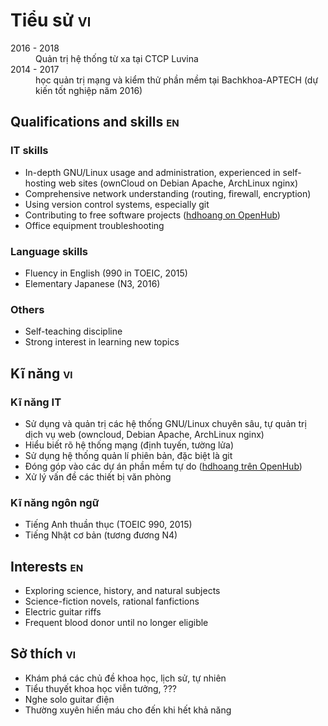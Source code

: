 #+STARTUP: showall
#+PROPERTY: header-args+ :cache yes
#+PROPERTY: header-args+ :comments org
#+PROPERTY: header-args+ :mkdirp yes
#+PROPERTY: header-args+ :noweb yes
#+PROPERTY: header-args+ :results silent
#+PROPERTY: header-args+ :tangle-mode 384
#+PROPERTY: header-args:text+ :eval no
* Hoàng Đức Hiếu
  :PROPERTIES:
  :EXPORT_OPTIONS: toc:nil date:nil arch:nil num:nil author:nil email:t tags:nil
  :END:
#+EMAIL: 1988 / +84-166-241-9526 / cv@hdhoang.space
#+SELECT_TAGS: vi
#+LATEX_CLASS_OPTIONS: [twocolumn]
#+LATEX_HEADER: \usepackage{libertine}
#+LATEX_HEADER: \usepackage{xcolor-solarized, sectsty}
#+LATEX_HEADER: \usepackage[pagecolor={solarized-base3}]{pagecolor}
#+LATEX: \sectionfont{\color{solarized-blue}}
#+LATEX: \subsectionfont{\color{solarized-cyan}}
#+LATEX: \vspace*{-197pt}\includegraphics{Pictures/mug/img078}
#+LATEX_HEADER: \usepackage{titling}
#+LATEX_HEADER: \pretitle{\begin{flushright}\LARGE}
#+LATEX_HEADER: \posttitle{\par\end{flushright}}
#+LATEX_HEADER: \preauthor{\begin{flushright}}
#+LATEX_HEADER: \postauthor{\end{flushright}}
#+LATEX_HEADER: \pagenumbering{gobble}
* Education                                                              :en:
   - 2016 - 2018 :: Outsource system administrator at Luvina Software
                    JSC
   - 2014 - 2017 :: Studying System Administration and software
                    testing at Bachkhoa-Aptech
   - 2013 - 2014 :: Finished K12 and completed accounting course at
                    Quang Trung private school
   - 2007 - 2012 :: Self-learned various topics
     - Programming languages (Python, shells, HTML5, Emacs Lisp, Rust)
     - History of free software
     - Hanoi GNU/Linux user community
     - Wing-chun martial art
     - The constructed logical language Lojban
   - 2006 - 2007 :: Freshman in computer programming at Monash
                    College, Australia (earned Distinction and High
                    Distinction in most subjects)
   - 2003 - 2006 :: Chu Van An Highschool, majoring in English
#+LATEX: \newpage
* Tiểu sử                                                                :vi:
   - 2016 - 2018 :: Quản trị hệ thống từ xa tại CTCP Luvina
   - 2014 - 2017 :: học quản trị mạng và kiểm thử phần mềm tại
                   Bachkhoa-APTECH (dự kiến tốt nghiệp năm 2016)
#+LATEX: \newpage
** Qualifications and skills                                             :en:
*** IT skills
   - In-depth GNU/Linux usage and administration, experienced in
     self-hosting web sites (ownCloud on Debian Apache, ArchLinux nginx)
   - Comprehensive network understanding (routing, firewall, encryption)
   - Using version control systems, especially git
   - Contributing to free software projects ([[https://www.openhub.net/accounts/hdhoang/positions][hdhoang on OpenHub]])
   - Office equipment troubleshooting
*** Language skills
   - Fluency in English (990 in TOEIC, 2015)
   - Elementary Japanese (N3, 2016)
*** Others
   - Self-teaching discipline
   - Strong interest in learning new topics
** Kĩ năng                                                               :vi:
*** Kĩ năng IT
     - Sử dụng và quản trị các hệ thống GNU/Linux chuyên sâu, tự quản
       trị dịch vụ web (owncloud, Debian Apache, ArchLinux nginx)
     - Hiểu biết rõ hệ thống mạng (định tuyến, tường lửa)
     - Sử dụng hệ thống quản lí phiên bản, đặc biệt là git
     - Đóng góp vào các dự án phần mềm tự do ([[https://www.openhub.net/accounts/hdhoang][hdhoang trên OpenHub]])
     - Xử lý vấn đề các thiết bị văn phòng
*** Kĩ năng ngôn ngữ
     - Tiếng Anh thuần thục (TOEIC 990, 2015)
     - Tiếng Nhật cơ bản (tương đương N4)
** Interests                                                             :en:
   - Exploring science, history, and natural subjects
   - Science-fiction novels, rational fanfictions
   - Electric guitar riffs
   - Frequent blood donor until no longer eligible
** Sở thích                                                              :vi:
    - Khám phá các chủ đề khoa học, lịch sử, tự nhiên
    - Tiểu thuyết khoa học viễn tưởng, ???
    - Nghe solo guitar điện
    - Thường xuyên hiến máu cho đến khi hết khả năng

* Places and names
  #+NAME: username
  #+BEGIN_SRC text
    hdhoang
  #+END_SRC

  #+NAME: domain
  #+BEGIN_SRC text
    <<username>>.space
  #+END_SRC

  #+BEGIN_SRC emacs-lisp :tangle ~/.emacs
    (setq user-mail-address "i@<<domain>>")
  #+END_SRC

  #+NAME: storage
  #+BEGIN_SRC text
    /home/<<username>>/Sync
  #+END_SRC

  #+NAME: videos
  #+BEGIN_SRC text
    /home/<<username>>/Public/Videos
  #+END_SRC

  #+NAME: prefix
  #+BEGIN_SRC text
    10.117.14.
  #+END_SRC

  #+NAME: prefix6
  #+BEGIN_SRC text
    2001:470:36:62a::
  #+END_SRC

  #+NAME: system_ctl
  #+BEGIN_SRC text
    systemctl --system --no-pager
  #+END_SRC

  #+NAME: user_ctl
  #+BEGIN_SRC text
    systemctl --user --no-pager
  #+END_SRC

  #+NAME: pacman
  #+BEGIN_SRC text
    pacaur --noconfirm --needed
  #+END_SRC

  #+NAME: ytdl
  #+BEGIN_SRC text
    youtube-dl --format "[height <=? 480]" --output <<videos>>/"%(uploader)s %(upload_date)s %(title)s@%(id)s.%(ext)s"
  #+END_SRC

* Blog
  :PROPERTIES:
  :EXPORT_OPTIONS: toc:nil num:nil
  :END:

  #+BEGIN_SRC css :tangle ~/Public/blog.css
    body {
        background: #fdf6e3; color: #657b83;
        margin: 0 25%;
        line-height: 1.5;
    }
    pre {
        padding: 1em;
        border: dotted 1px #657b83;
        border-right: none;
    }
    .src-rust::before,
    .src-python::before {
        content: attr(class);
        display: block;
        float: right;
    }
  #+END_SRC

** hdhoang
   :PROPERTIES:
   :EXPORT_FILE_NAME: ~/Public/index
   :END:
   Elsewhere on the net:
   - realtime ::
     + [[https://telegram.me/hdhoang][Telegram]]
     + [[skype:lazni0?chat][Skype]]
     + [[https://fb.me/hdh000][Facebook]]
   - feeds ::
     + [[http://www.inoreader.com/stream/user/1005933915/tag/user-favorites][Inoreader]]
     + [[https://gitlab.com/u/hdhoang][GitLab]]
     + [[https://github.com/hdhoang?tab%3Dactivity][GitHub]]
     + [[http://www.last.fm/user/hdhoang][Last.fm]]
     + [[https://twitter.com/lasigmaz][Twitter]]
     + [[https://steamcommunity.com/id/lasigmaz][Steam]]
     + [[https://www.openhub.net/accounts/hdhoang][OpenHub]]
     + [[https://www.linkedin.com/in/hdhoang][LinkedIn]]

   I have a maybe-blog:
   - [[file:vanity-irc.org][Showing a custom hostname to Freenode]]
   - [[file:borrow-die.org][Borrow checker analogy]]
   - [[file:luser.org][Writing an IRC bot]]
   - [[file:graph.org][Making a reading list]]

** Consumption
*** <2016-01-18 Mon> Rạng Đông A55N2/5W (42,200đ)

** Bookmark graph
   :PROPERTIES:
   :EXPORT_FILE_NAME: graph
   :END:
   Say, I follow a link from someone to something. I would like to put
   that relationship into a digraph to be explored later. Nodes are
   people and things (articles, videos, comics). People have handles
   (unix username, twitter username, IRC handle, facebook ID, etc),
   URLs. Things have title (file name, etc), URL/btih, authored date,
   syndication feed.

   An edge can be:

   - Person authors thing
   - Person mentions thing as text
     With commentary or opinion
   - Thing mentions thing as text
     This would be the hyperlink text

   The graph is serialized and saved in this repo. It can be exported
   into OPML.

** Borrow-checking with friends
   :PROPERTIES:
   :EXPORT_FILE_NAME: ~/Public/borrow-die
   :END:

   #+BEGIN_SRC rust :tangle ~/Public/die.rs
     #[derive(Debug)]
     enum D3 { One, Two, Three }
     impl D3 {
         fn peek(self: &D3, name: &str) {
             println!("{} sees that it's {:?}.", name, self);
         }
     }
   #+END_SRC

   Our main character, named Max, has a d3.

   #+BEGIN_SRC rust :tangle ~/Public/die.rs
     fn main() {
         print!("Hi, I'm Max. ");
         let mut die = D3::Two;
         die.peek("Max");
   #+END_SRC

   Max can rolls his die:

   #+BEGIN_SRC rust :tangle ~/Public/die.rs
         die = D3::One;
         die.peek("Max");
   #+END_SRC

   Max invites Alice and Bob over for a game of dice. The die is on the table and everyone can see what it's showing.

   #+BEGIN_SRC rust :tangle ~/Public/die.rs
         'table: loop {
             let bob = &die;
             bob.peek("Bob");
             die.peek("Everyone"); // same thing
             break 'table; // that's enough peeking for now
         }
    #+END_SRC

    It's Alice's turn, she picks up the die and rolls.

    #+BEGIN_SRC rust :tangle ~/Public/die.rs
         'alices_turn: loop {
             let alice = &mut die;
             *alice = D3::Three;
             alice.peek("Alice");
             break 'alices_turn;
         }
    #+END_SRC

    It lands on the table and now everyone sees what Alice rolled.

    #+BEGIN_SRC rust :tangle ~/Public/die.rs
         die.peek("Max");
     }
   #+END_SRC

   [[file:borrow-die.rs][Full code.]]
** Vanity plate on IRC
   :PROPERTIES:
   :EXPORT_FILE_NAME: ~/Public/vanity-irc
   :END:
*** Ingredients:
    - An IPv6 block whose PTR you can delegate (I use Hurricane Electric's [[https://tunnelbroker.net][tunnelbroker service]])
    - A hostname whose AAAA you can change (I'm using a full domain, hosted on [[https://cloudflare.com][CloudFlare]], but it should works [[https://freedns.afraid.org][with subdomains]])
    - I'm using a Debian machine to connect to Freenode
*** Recipes:
    1. Request an IPv6 tunnel with HE
    2. Delegate its rDNS to [[https://dns.he.net][dns.he.net]]
    3. Match forward and reverse DNS between an address and your hostname:

       #+BEGIN_SRC sh :results replace
         bash -c 'diff <(nslookup test-plate.hdhoang.space.) <(nslookup 2001:470:36:62a::cccc)'
       #+END_SRC

       #+RESULTS[b43b6d2d898df8156aa60d0405a8b2f68660f12d]:

       - Choose an address, point it to your hostname
       - Add the address to the hostname's AAAA records
    6. Connect to Freenode with that address as the source, for example:

       #+BEGIN_SRC sh
         for fn in $(dig +short -t aaaa chat.freenode.net); do
             ip -6 route add $fn src $address dev $tunnel_interface;
         done;

       #+END_SRC
       or

       #+BEGIN_SRC sh
         ip -6 route replace default src $address dev $tunnel_interface
       #+END_SRC

** IRC bot
   :PROPERTIES:
   :EXPORT_FILE_NAME: ~/Public/luser
   :END:
   [[irc:chat.freenode.net/#vnluser][#vnluser]] used to have a bot to grab link titles and search google.
   It didn't work very well with Vietnamese characters, so it was
   retired. Here's a replacement in rust and python. Its name is

   #+NAME: botname
   #+BEGIN_SRC text
     luser
   #+END_SRC

   There are several things it could improve on:
    - [X] Handle gzip responses (news.zing.vn and baomoi.com): These
      sites always return gzip-encoded HTML, even when Accept-Encoding
      doesn't list it. You can check by comparing =curl= vs =curl
      --compressed=.
    - [ ] Configurable multiple channels support, possibly as
      commandline arguments, should also set owners.
    - [ ] Reading secrets from files: API keys, identify passwords,
      channel passwords.
    - [ ] Tests: It would be difficult to interface with IRC servers,
      but at least the handling functions should be tested.
    - [ ] CLI interface: Like chatbot's, this will speed up testing.
    - [X] NYtimes access: The cookie needs to be periodically rebaked.
      Theoretically cloaking as googlebot should work.
    - [ ] Pod titles in rust: Quick-xml doesn't return the attributes
      iterator currently.
    - [ ] Reconnection on ping timeout: [[https://github.com/aatxe/irc/blob/46f9136c93063e8abb01b063df53897615007791/src/client/server/mod.rs#L208][IrcServer should already
      reconnect automatically]], but possibly ipv6 tunneling is
      interfering.

   Compilation to ARMv7 is a bit tricky:

    1. Set up [[https://github.com/japaric/rust-cross][cross-compilation toolchain]]
    2. Copy the target's =/usr/include/openssl=, =lib{crypto,ssl,z}.so= to $PWD
    3. Run cargo with:
       #+BEGIN_SRC sh
         TARGET_CFLAGS="-I $PWD" cargo rustc --release --target armv7-unknown-linux-gnueabihf -- -C linker=arm-linux-gnueabihf-gcc -lz -L $PWD
       #+END_SRC
    4. Copy =target/armv7-unknown-linux-gnueabihf/release/luser= to the target

   You can run tests for the python version:

   #+NAME: doctest_luser
   #+BEGIN_SRC sh
     python -m doctest ~/Public/<<botname>>.py
   #+END_SRC

   Now on to the code. Unfortunately, tangling from this Org source
   loses indentations, so the python code can't be commented on line
   by line. Here are the API keys and rust build setup:

   #+NAME: wolframalpha_key
   #+BEGIN_SRC text
     3JEW42-4XXE264A93
   #+END_SRC

   #+NAME: yandex_key
   #+BEGIN_SRC text
     trnsl.1.1.20160210T093900Z.c6eacf09bbb65cfb.cc28de2ba798bc3bc118e9f8201b6e6cea697810
   #+END_SRC

   #+NAME: google_key
   #+BEGIN_SRC text
     AIzaSyDuesDCP1pqw6Ev_3zEAG4xuIKYp675oDw
   #+END_SRC

   #+NAME: google_cx
   #+BEGIN_SRC text
     002790383760335821747:hufomuuaviw
   #+END_SRC

   #+BEGIN_SRC conf :tangle ~/Public/luser.toml
     [package]
     name = "<<botname>>"
     version = "0.1.0"
     authors = ["Hoàng Đức Hiếu <<username>>@<<domain>>"]

     [dependencies]
     irc = "*"
     scraper = "*"
     hyper = "*"
     regex = "*"
     quick-xml = "*"
     rustc-serialize = "*"
     url = "*"
   #+END_SRC

   Importing dependencies. Python really comes with batteries.

   #+BEGIN_SRC rust :tangle ~/Public/luser.rs
     extern crate regex;
     extern crate irc;
     extern crate scraper;
     extern crate hyper;
     extern crate quick_xml;
     extern crate rustc_serialize;
     extern crate url;

     use regex::Regex;
     use irc::client::prelude::{IrcServer, Server, ServerExt, Config, Command, Response};
     use hyper::client::Client;
     use std::io::Read;
     use std::collections::HashMap;
   #+END_SRC

   #+BEGIN_SRC python :tangle ~/Public/luser.py :shebang #!/usr/bin/env python3
     # -*- coding: utf-8 -*-
     # external batteries
     from bs4 import BeautifulSoup
     from irc import bot

     from collections import defaultdict
     from random import randint
     from gzip import GzipFile
     import xml.etree.ElementTree as ET
     import json
     import sys
     import os

     if sys.version_info.major == 3:
         from urllib.request import urlopen, build_opener, HTTPCookieProcessor
         from urllib.parse import quote
         from http.client import HTTPConnection
     else:
         from urllib2 import urlopen, quote, build_opener, HTTPCookieProcessor
         from httplib import HTTPConnection
         from StringIO import StringIO
         reload(sys)
         sys.setdefaultencoding('utf8')
   #+END_SRC

   Set up logging.

   #+BEGIN_SRC python :tangle ~/Public/luser.py
     import logging
     import logging.handlers
     logger = logging.getLogger(__file__)

     def setup_logging(filename, path=None, verbose=False):
         if not path:
             path = os.path.dirname(os.path.realpath(__file__))
         file_log = logging.handlers.TimedRotatingFileHandler(
             os.path.join(path, filename),
             when="midnight",
             backupCount=31)
         file_log.setLevel(logging.DEBUG if verbose else logging.INFO)
         file_log.setFormatter(logging.Formatter(
             '%(asctime)-15s (%(name)s) %(message)s'))
         logger.addHandler(file_log)
   #+END_SRC

   Set up connection details. People should claim their names here.

   #+BEGIN_SRC rust :tangle ~/Public/luser.rs
     const NAME: &'static str = "<<botname>>";
     fn main() {
         let freenode = IrcServer::from_config(Config {
                            owners: Some(vec![env!("USER").into()]),
                            nickname: Some(NAME.into()),
                            alt_nicks: Some((0..10).map(|n| format!("{}-{}", NAME, n)).collect()),
                            server: Some("chat.freenode.net".into()),
                            port: Some(8000),
                            channels: Some(vec![format!("#vn{}", NAME), format!("#{}-test", NAME)]),
                            ..Default::default()
                        })
                            .unwrap();
         freenode.identify().unwrap();
   #+END_SRC

   #+BEGIN_SRC python :tangle ~/Public/luser.py
     NAME = "<<botname>>"
     <<botname>> = bot.SingleServerIRCBot([("chat.freenode.net", 8000)], NAME, NAME)

     def main():
         setup_logging("<<botname>>.log")
         <<botname>>.start()

     def change_nick(c, e):
         new_nick = '{}-{}'.format(NAME, str(randint(0, 9)))
         print("Changing nick to", new_nick)
         c.nick(new_nick)
     <<botname>>.on_nicknameinuse = change_nick

     <<botname>>.on_nickcollision = lambda c, _: c.reconnect()

     def join_channels(c, e):
         c.join("#{}-test".format(NAME))
         c.join("#vn" + NAME)
     <<botname>>.on_welcome = join_channels
   #+END_SRC

   Handling scaffolding

   #+BEGIN_SRC rust :tangle ~/Public/luser.rs
         let get_title = &get_title;
         let wolframalpha = &wolframalpha;
         let google = &google;
         let translate = &translate;
         let handlers = [Handler(Regex::new(TITLE_REGEX).unwrap(), get_title),
                         Handler(Regex::new(WA_REGEX).unwrap(), wolframalpha),
                         Handler(Regex::new(GOOGLE_REGEX).unwrap(), google),
                         Handler(Regex::new(TRANSLATE_REGEX).unwrap(), translate)];

   #+END_SRC

   #+BEGIN_SRC python :tangle ~/Public/luser.py
     def handling(c, e):
         return <<botname>>s[len(e.source) % len(<<botname>>s)] == c.get_nickname()

     def handle(c, e, msg):
         try:
             titles = title(msg)
             if titles and handling(c, e):
                 c.privmsg(e.target, titles)
             if msg[0] not in ('.', '!', ':'): return
             if msg[1:6] == 'tell ':
                 source = e.source.nick
                 (target, _, line) = msg[6:].partition(' ')
                 return relay_msg[target.lower()].append((source, line))
             reply = ''
             if msg[1:3] == 'g ':
                 reply = google(msg[3:])
             if msg[1:4] == 'wa ':
                 reply = wolframalpha(msg[4:])
             if msg[1:4] == 'tr ':
                 (lang, _, text) = msg[4:].partition(' ')
                 reply = translate(lang, text)
             if reply:
                 # Keep PRIVMSG under 512bytes
                 c.privmsg(e.target, reply[:512 - len(e.target) - 50])
         except Exception as e:
             logger.error('"%s" causes: %s' % (msg, str(e)))
   #+END_SRC

   List other lusers, and update that list when one joins or quits.
   This list is used by the lusers to decide whether to handle
   unaddressed messages. If the length of the IRC prefix
   'nick!user@host' for a message indexes to its name, that luser
   responses.

   #+BEGIN_SRC python :tangle ~/Public/luser.py
     <<botname>>s = []
     def list_<<botname>>s(c, e):
         for <<botname>> in filter(lambda n: n.startswith(NAME),
                                   e.arguments[-1].split(' ')):
             if <<botname>> not in <<botname>>s:
                 <<botname>>s.append(<<botname>>)
         <<botname>>s.sort()
     <<botname>>.on_namreply = list_<<botname>>s
   #+END_SRC

   #+BEGIN_SRC rust :tangle ~/Public/luser.rs
         let mut last_lines = HashMap::new();
         let mut <<botname>>s = vec![];
         'messages: for message in freenode.iter() {
             let msg = message.unwrap();
             if let Command::Response(Response::RPL_NAMREPLY, _, Some(ref names)) = msg.command {
                 <<botname>>s.extend(names.split(' ')
                                    .filter(|n| n.starts_with(NAME))
                                    .map(String::from));
                 <<botname>>s.sort();
                 <<botname>>s.dedup();
                 if !<<botname>>s.contains(&freenode.current_nickname().into()) {
                     let _ = freenode.reconnect();
                 }
                 continue 'messages;
             }
             if let Some(nick) = msg.source_nickname() {
   #+END_SRC

   Ignore bots and freenode

   #+BEGIN_SRC rust :tangle ~/Public/luser.rs
                 if nick.contains("bot") || nick.contains("freenode") {
                     continue 'messages;
                 }
   #+END_SRC

   Update <<botname>>s list

   #+BEGIN_SRC rust :tangle ~/Public/luser.rs
                 if nick.starts_with(NAME) {
                     let nick = String::from(nick);
                     match msg.command {
   #+END_SRC

   Do not merge the following arms. Otherwise a join #c1 -> insert ->
   join #c2 -> remove sequence might happen.

   #+BEGIN_SRC rust :tangle ~/Public/luser.rs
                         Command::JOIN(..) => {
                             if let Err(idx) = <<botname>>s.binary_search(&nick) {
                                 <<botname>>s.insert(idx, nick)
                             }
                         }

   #+END_SRC

   #+BEGIN_SRC python :tangle ~/Public/luser.py
     relay_msg = defaultdict(list) # dict<nick.lower(), [(source, line)]>
     def relay(c, target, nick):
         for (source, line) in relay_msg[nick.lower()]:
             c.privmsg(target, "{}: <{}> {}".format(nick, source, line))
         del relay_msg[nick.lower()]
     <<botname>>.on_nick = lambda c, e: relay(c, "#vn<<botname>>", e.target)
   #+END_SRC

   The next lambdas are abusing python logical operator, but they read
   like English.

   #+BEGIN_SRC python :tangle ~/Public/luser.py
     def <<botname>>_joins(e):
         if e.source.nick not in <<botname>>s:
             <<botname>>s.append(e.source.nick)
             <<botname>>s.sort()

     def on_join(c, e):
         nick = e.source.nick
         if nick.startswith(NAME):
             return <<botname>>_joins(e)
         relay(c, e.target, nick)
     <<botname>>.on_join = on_join
   #+END_SRC

   #+BEGIN_SRC rust :tangle ~/Public/luser.rs
                         Command::QUIT(..) => {
                             if let Ok(idx) = <<botname>>s.binary_search(&nick) {
                                 <<botname>>s.remove(idx);
                             }
                         }
                         _ => (),
                     }
   #+END_SRC

   #+BEGIN_SRC python :tangle ~/Public/luser.py
     <<botname>>.on_quit = lambda c, e: e.source.startswith(NAME) and <<botname>>s.remove(e.source.nick)
   #+END_SRC

   #+BEGIN_SRC rust :tangle ~/Public/luser.rs
                     continue 'messages;
                 }
             }
   #+END_SRC

   Actual message processing. Ignore the other lusers.

   #+BEGIN_SRC python :tangle ~/Public/luser.py
     last_lines = defaultdict(list) # dict<nick, line>
     def on_pubmsg(c, e):
         nick = e.source.nick
         if nick.startswith(NAME): return
         my_nick = c.get_nickname()
         msg = e.arguments[0]
         if msg == "report!":
             return c.privmsg(e.target, report())
         if msg.startswith('s/'):
             parts = msg.split('/')
             if (len(parts) >= 3 and handling(c, e)
                 and parts[1] in last_lines[nick]):
                 return c.privmsg(e.target, "{} meant: {}".format(
                     nick, last_lines[nick].replace(parts[1], parts[2])))
         else:
             last_lines[nick] = msg
         addressed = msg.startswith(my_nick)
         if addressed or handling(c, e) or 'http' in msg:
             if addressed:
                 msg = msg[len(my_nick) + 2:]  # remove addressing
                 if msg.startswith('quit'): sys.exit()
                 if msg.startswith('reload'):
                     os.execl(sys.executable, sys.executable, __file__)
             handle(c, e, msg)
     <<botname>>.on_pubmsg = on_pubmsg
   #+END_SRC

   =trimmed_line= is here to hoist the trimmed line out of its
   assignment block. Rust: the compiler knows better than you do.

   #+BEGIN_SRC rust :tangle ~/Public/luser.rs
             let channel;
             let trimmed_line;
             let mut line;

             if let Command::PRIVMSG(ref target, ref message) = msg.command {
                 channel = target;
                 line = message
             } else {
                 continue 'messages;
             }

             if line == "report!" {
                 freenode.send(Command::PRIVMSG(channel.clone(),
                                                format!("operated by {} with source code {}",
                                                        freenode.config()
                                                                .owners
                                                                .as_ref()
                                                                .map(|v| v.join(", "))
                                                                .unwrap_or("someone anonymous"
                                                                               .into()),
                                                        post_source_code())))
                         .unwrap();
                 continue 'messages;
             }
             if line.starts_with("s/") {
                 let parts = line.split('/').collect::<Vec<_>>();
                 if parts.len() < 3 {
                     continue 'messages;
                 }
                 if let Some(old_line) = last_lines.get(&msg.source_nickname().map(String::from)) {
                     if <<botname>>s[msg.prefix.clone().unwrap().len() % <<botname>>s.len()] ==
                        freenode.current_nickname() {
                         freenode.send(Command::PRIVMSG(channel.clone(),
                                                        format!("{} meant to say \"{}\"",
                                                                msg.source_nickname().unwrap(),
                                                                (old_line as &str)
                                                                    .replace(parts[1], parts[2]))))
                                 .unwrap();
                     }
                 }
             } else {
                 last_lines.insert(msg.source_nickname().map(String::from), line.clone());
             }

             let addressed = line.starts_with(freenode.current_nickname());
             if addressed ||
                <<botname>>s[msg.prefix.unwrap().len() % <<botname>>s.len()] == freenode.current_nickname() {
                 if addressed {
                     trimmed_line = line[freenode.current_nickname().len() + 2..].into();
                     line = &trimmed_line;
                 }
                 'handling: for h in &handlers {
                     if h.can_handle(line) {
                         match h.run(line) {
                             Err(e) => println!("{:?} causes {:?}", line, e),
                             Ok(reply) => {
                                 if !reply.is_empty() {
                                     freenode.send(Command::PRIVMSG(channel.clone(), reply)).unwrap();
                                     continue 'messages;
                                 }
                             }
                         }
                     }
                 }
             }
         }
     }
   #+END_SRC

   Rust handler scaffolding: casting into a common =Error= type and
   associating regexes with their handling function. Rust is
   surprisingly more object-happy than python.

   #+BEGIN_SRC rust :tangle ~/Public/luser.rs
     #[derive(Debug)]
     enum Error {
         Data(String),
         Io(std::io::Error),
         Hyper(hyper::error::Error),
         Xml(quick_xml::error::Error),
         Json(rustc_serialize::json::ParserError),
     }

     struct Handler<'a>(Regex, &'a (Fn(&Regex, &str) -> Result<String, Error>));
     impl<'a> Handler<'a> {
         fn can_handle(&self, line: &str) -> bool {
             self.0.is_match(&line)
         }
         fn run(&self, line: &str) -> Result<String, Error> {
             self.1(&self.0, &line)
         }
     }
   #+END_SRC

   Get title from URLs. The rust version only grabs the first URL in
   each message. Some domains with uninteresting titles are ignored:

   #+NAME: uninteresting
   #+BEGIN_SRC text
     "smbc-comics.com/", "libgen.io/", "xkcdb.com/"
   #+END_SRC

   #+NAME: uninteresting_titles
   #+BEGIN_SRC text
     "XKCDB: The: The #xkcd Quote Database", "Saturday Morning Breakfast Cereal", "Library Genesis"
   #+END_SRC

   #+BEGIN_SRC rust :tangle ~/Public/luser.rs
     const TITLE_REGEX: &'static str = r"https?:[^\s]+";
     fn get_title(regex: &Regex, line: &str) -> Result<String, Error> {
         use hyper::header::{UserAgent, Cookie, CookiePair};
         use scraper::{Html, Selector};

         let url = regex.captures(&line).unwrap().expand("$0");
         if [<<uninteresting>>].iter().any(|domain| url.contains(domain)) {
             return Ok(String::new());
         }
         let mut response = try!(Client::new()
                                 .get(&url)
                                 .header(UserAgent("Firefox".into()))
                                 .header(Cookie(vec![CookiePair::new(// cookie to access NYtimes articles
                                     "NYT-S".into(),
                                     "0MOTYRtE4oUSHDXrmvxADeHEluv5kUWdpUdeFz9\
                                      JchiAKuaKkdl/6loIV.Ynx4rkFI"
                                         .into())]))
                                 .send()
                                 .map_err(Error::Hyper));
         let mut body = [0; 50_000];
         response.read_exact(&mut body).ok();
         if let Some(title_elem) = Html::parse_fragment(&String::from_utf8_lossy(&body))
                                       .select(&Selector::parse("title").unwrap())
                                       .next() {
             Ok(title_elem.first_child()
                          .unwrap()
                          .value()
                          .as_text()
                          .unwrap()
                          .replace("\n", " ")
                          .trim()
                          .into())
         } else {
             Err(Error::Data("Response has no title".into()))
         }
     }
   #+END_SRC

   #+BEGIN_SRC python :tangle ~/Public/luser.py
     def title(text):
         """
         Retrieve titles from URL in text.

         >>> len(title('no url here'))
         0

         TODO This case should ignore the 404.
         >>> print(title('https://hdhoang.space/404 https://hdhoang.space/')) # doctest: +IGNORE_EXCEPTION_DETAIL
         Traceback (most recent call last):
           ...
         urllib.error.HTTPError: HTTP Error 404: Not Found

         >>> print(title('https://hdhoang.space/luser.html https://hdhoang.space/luser.html'))
         IRC bot / IRC bot

         >>> print(title('http://www.nytimes.com/2016/01/26/business/marvin-minsky-pioneer-in-artificial-intelligence-dies-at-88.html'))
         Marvin Minsky, Pioneer in Artificial Intelligence, Dies at 88 - The New York Times

         >>> print(title('http://www.baomoi.com/bao-nhieu-tan-bot-trung-quoc-da-duoc-nhap-ve-lam-tra-o-long-tea-plus/c/18486151.epi'))
         Bao nhiêu tấn bột Trung Quốc đã được nhập về làm trà Ô long TEA Plus? - GĐ&XH;

         >>> print(title('http://news.zing.vn/chi-tiet-ban-do-cam-duong-dip-29-o-ha-noi-post574142.html'))
         Chi tiết bản đồ cấm đường dịp 2/9 ở Hà Nội - Thời sự - Zing.vn

         >>> print(title('https://www.facebook.com/photo.php?fbid=261863914155282&set=a.261860180822322.1073742015.100009950253866&type=3&theater')) # doctest: +ELLIPSIS
         Vo Thanh Thuy - Vo Thanh Thuy ... | Facebook

         >>> print(title('https://imgur.com/M18GYfw?r https://imgur.com/GUFyoUa?r'))
         Glorious new key cap set for my work keyboard! - Imgur
         """
         uninteresting = [<<uninteresting_titles>>]
         titles = []
         urls = filter(lambda w: w.startswith('http'), text.split())
         for u in urls:
             request = build_opener(HTTPCookieProcessor())
             request.addheaders = [('Accept-Encoding', 'gzip'), ('User-Agent', 'Mozilla/5.0')]
             response = request.open(u)
             if response.info().get('Content-Encoding') == 'gzip':
                 if sys.version_info.major == 3:
                     response = GzipFile(fileobj=response)
                 else:
                     response = GzipFile(fileobj=StringIO(response.read()))
             title = BeautifulSoup(response.read(50000), 'html.parser').title
             response.close()
             if (title
                 and 'Imgur:' not in title.string
                 and title.string not in uninteresting):
                 titles.append(title.string.replace('\n', '').strip())
         return ' / '.join(titles)
   #+END_SRC

   Ask Wolfram|Alpha, the knowledge engine.

   #+BEGIN_SRC rust :tangle ~/Public/luser.rs
     const WA_REGEX: &'static str = concat!(r"^(\.|!|:)", "wa (?P<query>.+)");
     fn wolframalpha(regex: &Regex, line: &str) -> Result<String, Error> {
         use hyper::header::ContentLength;
         use quick_xml::{XmlReader, Event};

         let mut response = try!(Client::new()
                                     .get(&regex.captures(&line)
                                                .unwrap()
                                                .expand("http://api.wolframalpha.\
                                                         com/v2/query?format=plaintext&appid=\
                                                         <<wolframalpha_key>>&input=$query"))
                                     .send()
                                     .map_err(Error::Hyper));
         let mut xml =
             String::with_capacity(**response.headers.get::<ContentLength>().unwrap() as usize);
         try!(response.read_to_string(&mut xml).map_err(Error::Io));
         let tree = XmlReader::from_str(&xml).trim_text(true);
         let mut answers = vec![];
         for event in tree {
             match event {
                 Ok(Event::Start(ref elem)) if elem.name() == b"pod" => {
                     answers.push(String::from_utf8(try!(elem.attributes()
                                                             .next()
                                                             .unwrap()
                                                             .map_err(Error::Xml))
                                                        .1
                                                        .into())
                                      .unwrap() + ": ")
                 }
                 Ok(Event::Text(elem)) =>{
                     answers.push(try!(elem.into_string().map_err(Error::Xml)) + " /")
                 }
                 _ => (),
             }
         }
         Ok(answers.join(" "))
     }
   #+END_SRC

   #+BEGIN_SRC python :tangle ~/Public/luser.py
     def wolframalpha(text):
         """
         Query WolframAlpha about text.

         >>> print(wolframalpha('mass of sol'))
         Input interpretation: Sun | mass / Result: 1.988435×10^30 kg  (kilograms) / Unit conversions: 4.383749×10^30 lb  (pounds) / 2.191874×10^27 sh tn  (short tons) / 1.988435×10^33 grams / 1 M_☉  (solar ma http://wolframalpha.com/?input=mass%20of%20sol

         Check URL encoding:
         >>> print(wolframalpha('4+6'))
         Input: 4+6 / Result: 10 / Number name: ten / Number line: Manipulatives illustration:  | + |  |  |  4 |  | 6 |  | 10 / Typical human computation times: age 6:  5.3 seconds  |  age 8:  2.6 seconds  |  age 10:  1.7 seconds  |   age 18:  0.93 seconds (ignoring concentration, repetition, variations in education, etc.) / 

         >>> print(wolframalpha('é'))
         Input interpretation: é  (character) / Visual form: Name: Latin small letter e with acute / Positions in alphabets: Czech | 9th letter (33rd letter from the end) Slovak | 12th letter (35th letter from http://wolframalpha.com/?input=%C3%A9
         """
         r = urlopen(
             'http://api.wolframalpha.com/v2/query?format=plaintext&appid=<<wolframalpha_key>>&input='
             + quote(text))
         tree = ET.parse(r)
         reply = ''
         for n in tree.iter():
             if n.tag == 'pod':
                 reply += n.attrib['title'] + ': '
             if n.tag == 'plaintext' and n.text and len(n.text.strip()):
                 reply += n.text + ' / '
         if len(reply) > 512:
             reply = reply[:200] + " http://wolframalpha.com/?input=" + quote(text)
         r.close()
         return reply.replace('\n', ' ')
   #+END_SRC

   Returns the first Google result.

   #+BEGIN_SRC rust :tangle ~/Public/luser.rs
     const GOOGLE_REGEX: &'static str = concat!(r"^(\.|!|:)", "g (?P<query>.+)");
     fn google(regex: &Regex, line: &str) -> Result<String, Error> {
         use rustc_serialize::json::Json;
         // API: https://developers.google.com/web-search/docs/#code-snippets
         let mut response = try!(Client::new()
                                     .get(&regex.captures(&line)
                                                .unwrap()
                                                .expand("https://ajax.googleapis.\
                                                         com/ajax/services/search/web?v=1.\
                                                         0&rsz=1&q=$query"))
                                     .send()
                                     .map_err(Error::Hyper));
         let json = try!(Json::from_reader(&mut response).map_err(Error::Json));
         let results = try!(json.search("results").ok_or(Error::Data("No results".into())));
         if results.as_array().unwrap().is_empty() {
             return Ok("No results".into());
         }
         let url = try!(results[0]
                            .find("unescapedUrl")
                            .ok_or(Error::Data("No url".into()))
                            .map(|j| j.as_string().unwrap()));
         let title = try!(results[0]
                              .find("titleNoFormatting")
                              .ok_or(Error::Data("No title".into()))
                              .map(|j| j.as_string().unwrap()));
         Ok(format!("{} {}", title, url))
     }
   #+END_SRC

   #+BEGIN_SRC python :tangle ~/Public/luser.py
     def google(text):
         """
         Retrieve the first result from a google for text.

         >>> print(google('á'))
         Á - Wikipedia, the free encyclopedia https://en.wikipedia.org/wiki/%C3%81

         >>> print(google('trump south-china sea'))
         Donald Trump weighs in on China's island-building in the South ... http://www.politifact.com/truth-o-meter/statements/2016/apr/04/donald-trump/donald-trump-weighs-chinas-island-building-south-c/

         >>> print(google('naesuth no result here'))
         0 result
         """
         r = urlopen(
             'https://www.googleapis.com/customsearch/v1?key=<<google_key>>&cx=<<google_cx>>&q=' +
             quote(text))
         data = json.loads(r.read().decode())
         r.close()
         if 'items' not in data:
             return '0 result'
         return data['items'][0]['title'] + \
         ' ' +  data['items'][0]['link']
   #+END_SRC

   Translates using [[https://tech.yandex.com/translate/doc/dg/reference/translate-docpage/][Yandex]]:

   #+BEGIN_SRC rust :tangle ~/Public/luser.rs
     const TRANSLATE_REGEX: &'static str = concat!(r"^(\.|!|:)", "tr (?P<lang>[^ ]+) (?P<text>.+)");
     fn translate(regex: &Regex, line: &str) -> Result<String, Error> {
         use rustc_serialize::json::Json;
         let mut response = try!(Client::new()
                                     .get(&regex.captures(&line)
                                                .unwrap()
                                                .expand("https://translate.yandex.\
                                                                  net/api/v1.5/tr.\
                                                                  json/translate?key=<<yandex_key>>&text=$text&\
                                                                  lang=$lang"))
                                     .send()
                                     .map_err(Error::Hyper));
         let json = try!(Json::from_reader(&mut response).map_err(Error::Json));
         let reply = match json.find("code").unwrap().as_u64().unwrap() {
             200 => {
                 format!("{}: {}",
                         json.find("lang").unwrap().as_string().unwrap(),
                         json.find("text").unwrap()[0].as_string().unwrap())
             }
             501 => json.find("message").unwrap().as_string().unwrap().into(),
             _ => format!("{:?}", json.as_string()),
         };
         Ok(reply)
     }
   #+END_SRC

   #+BEGIN_SRC python :tangle ~/Public/luser.py
     def translate(direction, text):
         """
         Translate text according to direction.

         >>> print(translate('la-en', 'ad astra per aspera'))
         la-en: to the stars through rough

         >>> print(translate('vi', "you think you're good?"))
         en-vi: ngươi nghĩ ngươi giỏi không?

         >>> print(translate('en', 'mày nghĩ mày ngon?'))
         vi-en: you think you're so tough?

         >>> print(translate('jbo', 'hello')) # doctest: +IGNORE_EXCEPTION_DETAIL
         Traceback (most recent call last):
           ...
         urllib.error.HTTPError: HTTP Error 400: BAD REQUEST
         """
         if not text:
             return 'Missing text'
         r = urlopen(
             'https://translate.yandex.net/api/v1.5/tr.json/translate?key=<<yandex_key>>&text={}&lang={}'
             .format(
                 quote(text), direction))
         data = json.loads(r.read().decode())
         r.close()
         return data['lang'] + ": " + data['text'][0]
   #+END_SRC

   Posts its own source code:

   #+BEGIN_SRC rust :tangle ~/Public/luser.rs
     fn post_source_code() -> String {
         use url::form_urlencoded;
         let form = [("read:1", "3"),
                     ("name:1", "main.rs"),
                     ("f:1", include_str!("main.rs")),
                     ("read:2", "3"),
                     ("name:2", "Cargo.toml"),
                     ("f:2", include_str!("../Cargo.toml"))];
         let result = Client::new()
                          .post("http://ix.io")
                          .body(&form_urlencoded::serialize(form.iter()))
                          .send();
         match result {
             Ok(mut response) => {
                 let mut reply = String::new();
                 let _ = response.read_to_string(&mut reply);
                 reply.replace('\n', " ")
             }
             Err(e) => format!("unable to post: {:?}", e),
         }
     }
   #+END_SRC

   #+BEGIN_SRC python :tangle ~/Public/luser.py
     def report():
         """
         Return owner and source code

         >>> print(report()) # doctest: +ELLIPSIS
         operated by ... with source code http://ix.io/...
         """
         conn = HTTPConnection('ix.io')
         conn.request(
             'POST', '/',
             'read:1=3&name:1=<<botname>>.py&f:1=' + quote(open(__file__).read()))
         return "operated by {} with source code {}".format(
                 os.getenv('USER'), conn.getresponse().read().decode().strip())
   #+END_SRC

   #+BEGIN_SRC python :tangle ~/Public/luser.py
     if __name__ == '__main__':
         main()
   #+END_SRC

* OpenVPN
  #+BEGIN_SRC sh :dir /sudo::
    <<pacman>> -S openvpn
  #+END_SRC

  #+NAME: openvpn_common
  #+BEGIN_SRC conf
    dev tun
    topology subnet
    persist-key
    persist-tun
    keepalive 10 30
    tls-version-min 1.2
    tls-cipher TLS-DHE-RSA-WITH-AES-128-CBC-SHA
    <tls-auth>
    <<ta_key>>
    </tls-auth>
    <ca>
    -----BEGIN CERTIFICATE-----
    MIIEYTCCA0mgAwIBAgIJAPxrcItU3yz8MA0GCSqGSIb3DQEBCwUAMH0xCzAJBgNV
    BAYTAlZOMQswCQYDVQQIEwJITjEOMAwGA1UEBxMFSGFOb2kxDTALBgNVBAoTBHph
    aGUxEDAOBgNVBAMTB3phaGUgQ0ExEDAOBgNVBCkTB3phaGUubWUxHjAcBgkqhkiG
    9w0BCQEWD2hkaG9hbmdAemFoZS5tZTAeFw0xNTA5MjYxMTM0NTRaFw0yNTA5MjMx
    MTM0NTRaMH0xCzAJBgNVBAYTAlZOMQswCQYDVQQIEwJITjEOMAwGA1UEBxMFSGFO
    b2kxDTALBgNVBAoTBHphaGUxEDAOBgNVBAMTB3phaGUgQ0ExEDAOBgNVBCkTB3ph
    aGUubWUxHjAcBgkqhkiG9w0BCQEWD2hkaG9hbmdAemFoZS5tZTCCASIwDQYJKoZI
    hvcNAQEBBQADggEPADCCAQoCggEBANXOfdISWeotIr3neKpj6IGBlCLMEBNtMB1r
    bTIgkxe9tnNd4jBufq6duLK91ioqcJiAxMLRovYtaRTOpQit5/PnAm2Iwu3u2mGX
    EftWEBSVt437NMVA6L2Jemv1lp81vmzJIODgPQ9elrNteQ3ccAMCpuj/l6PhGeFq
    JvK+dNIJcm2+xM15S6ESwjsZxwijiT3TMJAjXJPC5R3gpULoTHrphPGrS/0RIq9c
    Bd/+4Q7k1MguPK2XSKHiJnUIkQJ/m/XGT2iXVEzhOsHZ8vlaNq1xBzTko10nEb7I
    sOQjuH4GCZMeoYnF3egg534fg+BYPAecuKglqdIpnm4+syJsrR0CAwEAAaOB4zCB
    4DAdBgNVHQ4EFgQUsDCM7/aJ6AjPVQPEbdDTiTa9WIswgbAGA1UdIwSBqDCBpYAU
    sDCM7/aJ6AjPVQPEbdDTiTa9WIuhgYGkfzB9MQswCQYDVQQGEwJWTjELMAkGA1UE
    CBMCSE4xDjAMBgNVBAcTBUhhTm9pMQ0wCwYDVQQKEwR6YWhlMRAwDgYDVQQDEwd6
    YWhlIENBMRAwDgYDVQQpEwd6YWhlLm1lMR4wHAYJKoZIhvcNAQkBFg9oZGhvYW5n
    QHphaGUubWWCCQD8a3CLVN8s/DAMBgNVHRMEBTADAQH/MA0GCSqGSIb3DQEBCwUA
    A4IBAQAKkiDOWmwu1D+qbCSYaSxiMfJ70FyA/o+AuCDeaGxKdFLZ2JQgYK/az3y8
    tGQKBc6AdUY7BoN1Ab/6TOz+hWvmyNOOvq2AMgt2bHHA+JquRZMdgw59OtbB2BjC
    vBs2cxRJWdmv8aSltcqVpm2HNHy3mzcq8i0CdFluxDV+zQmvhGVypAipYTlhdi0l
    KLJlB+3fqS5GQB0wPmkV2N6WJdm0NfoTbBOCXwVb4ChyrgryQaOQi5nu8wO9tzeO
    kK/jQJRFKpdwBYqAe0Q/JP95pVjctyiVFg97ppvQ557QFcY1pHapAwhyBmxYiLak
    W4pz42IduC2pnZ3ut4C7UzpeDMRr
    -----END CERTIFICATE-----
    </ca>
  #+END_SRC

* SSH
  :PROPERTIES:
  :header-args+: :tangle ~/.ssh/config
  :END:

  SSH encryption settings by https://stribika.github.io/2015/01/04/secure-secure-shell.html

  #+BEGIN_SRC conf
    Host *
    KexAlgorithms curve25519-sha256@libssh.org,diffie-hellman-group-exchange-sha256,diffie-hellman-group14-sha1
    Ciphers chacha20-poly1305@openssh.com,aes256-gcm@openssh.com,aes128-gcm@openssh.com,aes256-ctr,aes192-ctr,aes128-ctr
    MACs hmac-sha2-512-etm@openssh.com,hmac-sha2-256-etm@openssh.com,hmac-ripemd160-etm@openssh.com,umac-128-etm@openssh.com,hmac-sha2-512,hmac-sha2-256,hmac-ripemd160,umac-128@openssh.com,hmac-sha1
  #+END_SRC

  Machines
  #+BEGIN_SRC conf :tangle ~/.ssh/known_hosts
    <<prefix>>1 ecdsa-sha2-nistp256 AAAAE2VjZHNhLXNoYTItbmlzdHAyNTYAAAAIbmlzdHAyNTYAAABBBL5T08oNKjMm7yWA0zqqqSwl6Vn0nlpoAlpP9USh0NewyfVO/xOGgkUWIlUU8p85Z3zK9YY3pl0zfQQrQHvp88Y=
    <<prefix>>185 ecdsa-sha2-nistp256 AAAAE2VjZHNhLXNoYTItbmlzdHAyNTYAAAAIbmlzdHAyNTYAAABBBMCCrxVyoz4ekNh2zAbr2JzvJdojMMoHYnbo20Qjn3sW+P7FUuuiknzbX0aX81BZWdKFwspNLJAXHLoiS8zy8Wc=
  #+END_SRC

  #+BEGIN_SRC conf
    Host <<prefix>>1
    User root
    IdentityFile ~/.ssh/home
  #+END_SRC

  #+BEGIN_SRC elisp :tangle ~/.emacs
    (eval-after-load 'tramp
      '(add-to-list 'tramp-default-method-alist '("vorme" nil "scp")))
  #+END_SRC

  #+BEGIN_SRC conf
    Host <<prefix>>185
    User <<username>>
    IdentityFile ~/.ssh/home
  #+END_SRC

  #+BEGIN_SRC elisp :tangle ~/.emacs
    (eval-after-load 'tramp
      '(add-to-list 'tramp-default-proxies-alist '("<<prefix>>185" "root" "/ssh:<<prefix>>185:")))
  #+END_SRC

* GUI

  #+BEGIN_SRC sh :tangle ~/.pam_environment
    SSH_AUTH_SOCK=/home/<<username>>/.gnupg/S.gpg-agent.ssh

    CUPS_SERVER=kub:631
    BROWSER=firefox
    TERMINAL=alacritty
    ALTERNATE_EDITOR=remacs

    PATH DEFAULT=@{HOME}/bin:@{HOME}/.cargo/bin:/bin
    RUST_BACKTRACE=1
  #+END_SRC

  #+BEGIN_SRC sh :dir /sudo::
    <<pacman>> -S fcitx-{gtk2,gtk3,qt4,qt5,kkc,unikey}
  #+END_SRC

  #+BEGIN_SRC sh :tangle ~/.pam_environment
    XMODIFIERS=@im=fcitx
    QT_IM_MODULE=fcitx
    GTK_IM_MODULE=fcitx
  #+END_SRC

  #+BEGIN_SRC conf :tangle ~/.config/fcitx/config
    [Hotkey]
    # Trigger Input Method
    TriggerKey=ALT_Z
    # Use extra trigger key only after using it to inactivate
    # Available Value:
    # True False
    #UseExtraTriggerKeyOnlyWhenUseItToInactivate=True
    # Extra key for trigger input method
    # Available Value:
    # R_CTRL
    # R_SHIFT
    # L_SHIFT
    # L_CTRL
    # ALT_L_SHIFT
    # ALT_R_SHIFT
    # CTRL Both
    # SHIFT Both
    # L_ALT
    # R_ALT
    # ALT Both
    # Left Super
    # Right Super
    # Super Both
    # Ctrl+Left Super
    # Ctrl+Right Super
    # Super+Left Ctrl
    # Super+Right Ctrl
    # Disabled
    # Custom
    SwitchKey=Disabled
    # Custom switch key
    #CustomSwitchKey=
    # Activate input method
    #ActivateKey=
    # Inactivate Input Method
    #InactivateKey=
    # Enable Hotkey to scroll Between Input Method
    # Available Value:
    # True False
    #IMSwitchKey=True
    # Include Inactivate when scrolling between Input Method
    # Available Value:
    # True False
    IMSwitchIncludeInactive=True
    # Scroll between Input Method
    # Available Value:
    # CTRL_SHIFT
    # ALT_SHIFT
    # CTRL_SUPER
    # ALT_SUPER
    #IMSwitchHotkey=CTRL_SHIFT
    # Reload configuration
    #ReloadConfig=CTRL_5
    # Interval of Two Key Input
    #TimeInterval=250
    # Switching Virtual Keyboard
    #VKSwitchKey=CTRL_ALT_B
    # Switching Remind Mode
    #RemindSwitchKey=
    # Switching Full Width Character Mode
    #FullWidthSwitchKey=
    # Switch Full Width Punc Mode
    #PuncSwitchKey=CTRL_.
    # Prev Page
    #PrevPageKey=- UP
    # Next Page
    #NextPageKey== DOWN
    # Choose Second and Third Candidate Word
    #SecondThirdCandWordKey=
    # Saving All Config and Input History
    #SaveAllKey=CTRL_ALT_S
    # Switch Embeded Preedit
    #SwitchPreedit=CTRL_ALT_P
    # Previous Candidate Word
    #PrevWord=SHIFT_TAB
    # Next Candidate Word
    #NextWord=TAB

    [Program]
    # Seconds sleep before fcitx really start
    #DelayStart=0
    # Share State Among Window
    # Available Value:
    # No
    # All
    # PerProgram
    ShareStateAmongWindow=All
    # Default Input Method State
    # Available Value:
    # Inactive
    # Active
    #DefaultInputMethodState=Inactive

    [Output]
    # Type half width Punc After a Number
    # Available Value:
    # True False
    #HalfPuncAfterNumber=True
    # Disable Paging in Remind Mode
    # Available Value:
    # True False
    #RemindModeDisablePaging=True
    # Commit when toggle state
    # Available Value:
    # True False
    #SendTextWhenSwitchEng=True
    # Candidate Word Number
    #CandidateWordNumber=5
    # Give the tips of Phrase
    # Available Value:
    # True False
    #PhraseTips=True
    # Do not commit preedit text when unfocus a window
    # Available Value:
    # True False
    #DontCommitPreeditWhenUnfocus=False

    [Appearance]
    # Show Input Method Hint After Input method changed
    # Available Value:
    # True False
    #ShowInputWindowAfterTriggering=True
    # Show Input Method Hint After Input method changed and Focus in
    # Available Value:
    # True False
    #ShowInputWindowWhenFocusIn=False
    # Input Method Hint will be only shown when state is active
    # Available Value:
    # True False
    #ShowInputWindowOnlyWhenActive=True
    # Show Input Speed
    # Available Value:
    # True False
    #ShowInputSpeed=False
    # Show Version
    # Available Value:
    # True False
    #ShowVersion=False
    # Do not show input window if there is only preedit string
    # Available Value:
    # True False
    #HideInputWindowWhenOnlyPreeditString=False
    # Do not show input window if there is only one candidate and preedit
    # Available Value:
    # True False
    #HideInputWindowWhenOnlyOneCandidate=False
  #+END_SRC

  #+BEGIN_SRC sh :tangle ~/.config/openbox/autostart
    fcitx &
  #+END_SRC

  #+BEGIN_SRC sh :tangle ~/.config/openbox/autostart
    gpg-agent --daemon --enable-ssh-support
    compton &
    xbacklight =30 &
    tint2 &
    kwalletd &
    lxpolkit &
    firefox &
    emacs &
    yakuake &
    keepass &
    pragha -p &
  #+END_SRC

  Communication
  #+BEGIN_SRC sh :tangle ~/.config/openbox/autostart
    quasselclient &
    viber &
    skype &
  #+END_SRC

** kwin
   :PROPERTIES:
   :header-args+: :tangle ~/.config/kwinrulesrc
   :END:

   #+BEGIN_SRC conf
     [1]
     Description=Window settings for firefox
     shortcut=F5
     shortcutrule=2
     windowrole=browser
     windowrolematch=1
     wmclass=navigator firefox
     wmclasscomplete=true
     wmclassmatch=1
   #+END_SRC

   Put emacs on F4

   #+BEGIN_SRC conf
     [2]
     Description=Application settings for emacs
     shortcut=F4
     shortcutrule=2
     wmclass=emacs
     wmclasscomplete=false
     wmclassmatch=1
   #+END_SRC

   Put konsole on F6

   #+BEGIN_SRC conf
     [3]
     Description=Application settings for konsole
     shortcut=F6
     shortcutrule=2
     wmclass=konsole
     wmclasscomplete=false
     wmclassmatch=1
   #+END_SRC

   #+BEGIN_SRC conf
     [4]
     Description=No border on anything
     noborder=true
     noborderrule=2
   #+END_SRC

   #+BEGIN_SRC conf
     [General]
     count=4
   #+END_SRC

* Git
  #+BEGIN_SRC conf :tangle .git/config
    [core]
            repositoryformatversion = 0
            filemode = true
            bare = false
            logallrefupdates = true
    [remote "origin"]
            url = https://gitlab.com/<<username>>/<<username>>
            pushUrl = gitlab.com:<<username>>/<<username>>
            pushUrl = github.com:<<username>>/<<username>>
            pushUrl = bitbucket.org:<<username>>/<<username>>
            fetch = +refs/heads/*:refs/remotes/origin/*
    [branch "master"]
            remote = origin
            merge = refs/heads/master
  #+END_SRC

  #+BEGIN_SRC sh :dir /sudo::
    <<pacman>> -S git
  #+END_SRC

  #+BEGIN_SRC conf :tangle ~/.gitconfig
    [user]
    name = Hoàng Đức Hiếu
    email = <<username>>@<<domain>>
    [color]
    ui = auto
    [core]
    eol = lf
    whitespace = trailing-space,space-before-tab
    [alias]
    ml = log --reverse --topo-order ORIG_HEAD..
    [merge]
    conflictstyle = diff3
    [push]
    default = simple
    [pull]
    rebase = true
    [rebase]
    stat = true
  #+END_SRC

  Code hosting sites:

  #+BEGIN_SRC conf :tangle ~/.ssh/known_hosts
    github.com ssh-rsa AAAAB3NzaC1yc2EAAAABIwAAAQEAq2A7hRGmdnm9tUDbO9IDSwBK6TbQa+PXYPCPy6rbTrTtw7PHkccKrpp0yVhp5HdEIcKr6pLlVDBfOLX9QUsyCOV0wzfjIJNlGEYsdlLJizHhbn2mUjvSAHQqZETYP81eFzLQNnPHt4EVVUh7VfDESU84KezmD5QlWpXLmvU31/yMf+Se8xhHTvKSCZIFImWwoG6mbUoWf9nzpIoaSjB+weqqUUmpaaasXVal72J+UX2B+2RPW3RcT0eOzQgqlJL3RKrTJvdsjE3JEAvGq3lGHSZXy28G3skua2SmVi/w4yCE6gbODqnTWlg7+wC604ydGXA8VJiS5ap43JXiUFFAaQ==
    bitbucket.org ssh-rsa AAAAB3NzaC1yc2EAAAABIwAAAQEAubiN81eDcafrgMeLzaFPsw2kNvEcqTKl/VqLat/MaB33pZy0y3rJZtnqwR2qOOvbwKZYKiEO1O6VqNEBxKvJJelCq0dTXWT5pbO2gDXC6h6QDXCaHo6pOHGPUy+YBaGQRGuSusMEASYiWunYN0vCAI8QaXnWMXNMdFP3jHAJH0eDsoiGnLPBlBp4TNm6rYI74nMzgz3B9IikW4WVK+dc8KZJZWYjAuORU3jc1c/NPskD2ASinf8v3xnfXeukU0sJ5N6m5E8VLjObPEO+mN2t/FZTMZLiFqPWc/ALSqnMnnhwrNi2rbfg/rd/IpL8Le3pSBne8+seeFVBoGqzHM9yXw==
    gitlab.com ecdsa-sha2-nistp256 AAAAE2VjZHNhLXNoYTItbmlzdHAyNTYAAAAIbmlzdHAyNTYAAABBBFSMqzJeV9rUzU4kWitGjeR4PWSa29SPqJ1fVkhtj3Hw9xjLVXVYrU9QlYWrOLXBpQ6KWjbjTDTdDkoohFzgbEY=
  #+END_SRC

  #+BEGIN_SRC conf :tangle ~/.ssh/config
    Host gitlab.com github.com bitbucket.org
    User git
    IdentityFile ~/.ssh/git
    Host git.kde.org
    User git
    IdentityFile ~/.ssh/kde
    Host heroku.com
    IdentityFile ~/.ssh/heroku
  #+END_SRC

  Magit is awesome.

  #+BEGIN_SRC elisp :tangle ~/.emacs
    (eval-after-load 'use-package
      '(progn
         (use-package magit
           :bind ("C-x g" . magit-status)
           :config
           (setq magit-save-repository-buffers 'dontask
                 magit-display-buffer-function #'magit-display-buffer-fullframe-status-v1
                 magit-push-always-verify nil))))
  #+END_SRC

* Crawl

  #+BEGIN_SRC conf :tangle ~/.crawlrc
    tile_full_screen = false
    autopickup_exceptions += <tomahawk, <throwing net, <javelin, <rock, <immol
    autopickup_exceptions += <misc, <ego, <artefact, <mutagenic
  #+END_SRC

* ArchLinux
  Pacman config

  #+NAME: pacman_common
  #+BEGIN_SRC conf
    [options]
    VerbosePkgLists
    UseSyslog
    CheckSpace
    HoldPkg = pacman glibc
    SigLevel = Required DatabaseOptional
    LocalFileSigLevel = Optional

    [core]
    Include = /etc/pacman.d/mirrorlist
    [extra]
    Include = /etc/pacman.d/mirrorlist
    [community]
    Include = /etc/pacman.d/mirrorlist
    [blackarch]
    Server = http://f.archlinuxvn.org/$repo/$repo/os/$arch
  #+END_SRC

  Refresh database

  #+BEGIN_SRC sh :dir /sudo::
    dirmngr --daemon
    pacman-key -r 7533BAFE69A25079
    pacman-key --lsign 7533BAFE69A25079
    <<pacman>> -S -y
  #+END_SRC

  Base utils

  #+BEGIN_SRC sh :dir /sudo::
    <<pacman>> -S haveged p7zip parallel pkgfile
    <<system_ctl>> enable --now haveged
  #+END_SRC

  #+BEGIN_SRC sh
    pkgfile -u
  #+END_SRC

  Dev-env:

  #+BEGIN_SRC sh :dir /sudo::
    <<pacman>> -S base-devel tmux fish android-tools
    chsh <<username>> -s /usr/bin/fish
  #+END_SRC

  Monitoring:

  #+BEGIN_SRC sh :dir /sudo::
    <<pacman>> -S ethtool lm_sensors traceroute psmisc \
        procps-ng inetutils ltrace sysdig atop iotop
  #+END_SRC

  #+BEGIN_SRC sh :tangle ~/bin/strace :shebang #!/bin/sh :no-expand
    exec /usr/bin/ltrace -CSn2 $@
  #+END_SRC

  Of course emacs is installed, now run it

  #+BEGIN_SRC sh :dir /sudo::
    <<pacman>> -S emacs-pkgbuild-mode
  #+END_SRC

  #+BEGIN_SRC conf :tangle ~/.config/systemd/user/remacs.service
    [Unit]
    Description=REmacs

    [Service]
    ExecStart=%h/remacs/src/remacs
    Restart=always
    RestartSec=1sec

    [Install]
    WantedBy=default.target
  #+END_SRC

  #+BEGIN_SRC sh :dir ~
    <<user_ctl>> enable --now emacs syncthing pulseaudio
  #+END_SRC

** kub
   :PROPERTIES:
   :header-args+: :dir /sudo:10.117.14.185:
   :END:
*** Network
    :PROPERTIES:
    :header-args+: :tangle-mode 260
    :END:
    #+BEGIN_SRC conf :tangle /sudo:10.117.14.185:/etc/systemd/network/eth0.network
      [Match]
      Name = eth0

      [Network]
      Address = <<prefix>>185/24
      Gateway = <<prefix>>1
      DNS = <<prefix>>1
      IPForward = yes

      Tunnel=he-ipv6
      Address=<<prefix6>>1/64
    #+END_SRC

    #+BEGIN_SRC conf :tangle /sudo:10.117.14.185:/etc/systemd/network/he-ipv6.netdev
      [NetDev]
      Name=he-ipv6
      Kind=sit
      MTUBytes=1472

      [Tunnel]
      Local=<<prefix>>185
      Remote=216.218.221.42
      TTL=255
    #+END_SRC

    #+BEGIN_SRC conf :tangle /sudo:10.117.14.185:/etc/systemd/network/he-ipv6.network
      [Match]
      Name=he-ipv6
      [Network]
      Address=2001:470:35:62a::2/64
    #+END_SRC

    #+BEGIN_SRC conf :tangle /sudo:10.117.14.185:/etc/systemd/system/he-ipv6-route.service
      [Unit]
      After=network.target

      [Service]
      Type=oneshot
      RemainAfterExit=yes
      ExecStart=/bin/ip -6 route add default src <<prefix6>>1 dev he-ipv6
      ExecStop=/bin/ip -6 route del default

      [Install]
      WantedBy=multi-user.target
    #+END_SRC

    #+BEGIN_SRC conf :tangle /sudo:10.117.14.185:/etc/radvd.conf
      interface eth0 {
      AdvSendAdvert on;
      MinRtrAdvInterval 3;
      MaxRtrAdvInterval 10;
      AdvLinkMTU 1472;
      prefix <<prefix6>>/64 {
      AdvOnLink on;
      AdvRouterAddr on;
      };
      };
    #+END_SRC

    #+BEGIN_SRC conf :tangle /sudo:10.117.14.185:/etc/resolv.conf
      nameserver <<prefix>>1
    #+END_SRC

*** Pacman
    #+BEGIN_SRC conf :tangle /sudo:10.117.14.185:/etc/pacman.conf :tangle-mode 260
      <<pacman_common>>

      [options]
      Architecture = armv7h

      [alarm]
      Include = /etc/pacman.d/mirrorlist
      [aur]
      Include = /etc/pacman.d/mirrorlist
    #+END_SRC

    #+BEGIN_SRC conf :tangle /sudo:10.117.14.185:/etc/pacman.d/mirrorlist
      Server = http://vn.mirror.archlinuxarm.org/$arch/$repo
    #+END_SRC

*** LED blinking
    #+BEGIN_SRC sh :tangle /sudo:10.117.14.185:/usr/local/bin/leds :shebang #!/bin/sh
      echo none > /sys/class/leds/cubieboard:green:usr/trigger
      echo mmc0 > /sys/class/leds/cubieboard:blue:usr/trigger
    #+END_SRC

    #+BEGIN_SRC conf :tangle /sudo:10.117.14.185:/etc/systemd/system/leds.service
      [Service]
      Type=oneshot
      ExecStart=/bin/sh /usr/local/bin/leds
      RemainAfterExit=true

      [Install]
      WantedBy=basic.target
    #+END_SRC

*** tmux
    #+BEGIN_SRC conf :tangle /ssh:10.117.14.185:.config/systemd/user/tmux.service
      [Unit]
      Description=Start tmux in detached session

      [Service]
      Type=forking
      ExecStart=/usr/bin/tmux new-session -s %u -d
      ExecStop=/usr/bin/tmux kill-session -t %u
      Restart=always

      [Install]
      WantedBy=multi-user.target
    #+END_SRC

    #+BEGIN_SRC conf :tangle /ssh:10.117.14.185:.tmux.conf
      set -g base-index 1
      set -g pane-base-index 1
      setw -g aggressive-resize on
      set -g history-limit 10000
    #+END_SRC

*** Torrent
    #+BEGIN_SRC sh :dir /sudo:10.117.14.185:
      <<pacman>> -S deluge python2-mako
    #+END_SRC

    #+BEGIN_SRC conf :tangle /10.117.14.185:.config/systemd/user/deluge.service
      [Unit]
      Description=Deluge

      [Service]
      ExecStart=/usr/bin/deluged -d

      [Install]
      WantedBy=default.target
    #+END_SRC

    #+BEGIN_SRC conf :tangle /10.117.14.185:.config/systemd/user/deluge-web.service
      [Unit]
      Description=Deluge Web

      [Service]
      ExecStart=/usr/bin/deluge-web -b /deluge/

      [Install]
      WantedBy=default.target
    #+END_SRC

*** Tor
    #+BEGIN_SRC sh :dir /sudo:10.117.14.185:
      <<pacman>> -S tor
    #+END_SRC

    #+BEGIN_SRC conf :tangle /sudo:10.117.14.185:/etc/tor/torrc :tangle-mode 420
      ContactInfo tor at <<domain>>
      Nickname kub
      DirPort 4660
      ORPort 34289
      SOCKSPort <<prefix>>185:9050
      MaxAdvertisedBandwidth 400 KBytes
      ExitPolicy reject *:*

      DataDirectory /var/lib/tor
      Log notice syslog
   #+END_SRC

*** HTTP
    #+BEGIN_SRC sh
      <<pacman>> -S nginx-mainline-full php-fpm
    #+END_SRC

    #+NAME: php
    #+BEGIN_SRC text
      location ~ \.php(?:$|/) {
        fastcgi_split_path_info ^(.+\.php)(/.+)$;
        include fastcgi_params;
        fastcgi_param SCRIPT_FILENAME $document_root$fastcgi_script_name;
        fastcgi_pass php-fpm;
      }
    #+END_SRC

    #+BEGIN_SRC c :tangle /sudo:10.117.14.185:/etc/nginx/nginx.conf
      load_module /usr/lib/nginx-mainline/modules/ngx_http_fancyindex_module.so;
      events {}
      http {
        include mime.types;
        charset utf-8;
        gzip off;
        client_max_body_size 10G;
        root /home/hdhoang/Public;
        fancyindex on;
        fancyindex_default_sort date_desc;
        fancyindex_exact_size off;
        fancyindex_name_length 1000;
        fancyindex_time_format "%Y-%m-%d %H:%M";
        index index.html index.php;

        access_log off;
        log_not_found off;

        server {
          location ~ "^/.well-known/acme-challenge/([-_a-zA-Z0-9]+)$" {
            return 200 "$1.cktlFWWgTL_idErOLT5swJTT2er1znIr9kUX1FkClDk";
          }
          return 301 https://$host$request_uri;
        }

        ssl_certificate /var/lib/acme/live/kub.<<domain>>/fullchain;
        ssl_certificate_key /var/lib/acme/live/kub.<<domain>>/privkey;
        ssl_protocols TLSv1.2;
        ssl_ciphers EECDH+CHACHA20:EECDH+AES128;
        ssl_prefer_server_ciphers on;
        add_header Strict-Transport-Security "max-age=31536000; preload; includeSubdomains";

        server {
          listen 443 ssl http2 default_server;
          listen [::]:443 ssl http2 default_server;
          server_name <<domain>>;

          location ~ ^/(Videos|Music) {
            auth_basic "hello";
            auth_basic_user_file music;
          }
          location /deluge {
            proxy_pass http://127.0.0.1:8112/;
            auth_basic "hello";
            auth_basic_user_file music;
          }
        }
      }
    #+END_SRC

*** DLNA
    #+BEGIN_SRC sh :dir /sudo:10.117.14.185:
      <<pacman>> -S minidlna
    #+END_SRC

    #+BEGIN_SRC sh :dir /sudo:10.117.14.185:
      <<system_ctl>> enable --now minidlna
     #+END_SRC

*** IPsec
    #+BEGIN_SRC conf :tangle /sudo:10.117.14.185:/etc/ipsec.conf
      ca letsencrypt
          auto=add
          cacert=/var/lib/acme/live/kub.<<domain>>/chain

      conn kub
          auto=add
          left=<<prefix>>185
          leftid=kub.<<domain>>
          leftcert=/var/lib/acme/live/kub.<<domain>>/cert
          leftsubnet=<<prefix>>0/24
          leftfirewall=yes
          leftdns=<<prefix>>1

          rightauth=eap-mschapv2
          eap_identity=%any
          rightsourceip=%dhcp
    #+END_SRC

*** OpenVPN
    #+BEGIN_SRC conf :tangle-mode 256 :tangle /sudo:10.117.14.185:/etc/openvpn/kub.conf
      <<openvpn_common>>

      key-direction 0
      tls-server
      <pkcs12>
      <<kub_pfx>>
      </pkcs12>
      <dh>
      -----BEGIN DH PARAMETERS-----
      MIIBCAKCAQEAoioJw6aUXmgBDSw6SzbSZww6i7eH0MC+Eba5qGmYJnKn2zI8dBH6
      JZKnAyz9MbD21loI6KjAnOzZkBp7DKle1cACLS229Olycr22rXWPFuhMV15TohDJ
      ArazVXSJGDL9OXhdHei96K3qXofz/3AzXEVxD0unQd5sRlgNGmunofvgWBechdmn
      YQl44SZ0asC8uUY1uiKjVyQzqeNDi3rjJtTobcPdR6Pb8CnS3cfwoWzXMwUexmfJ
      VQSNaDZIeQcwV5MEHs1XViOTiEvT8IHbJojJri0geUSJ+HkX1JTxGIUj4xxKHQ0j
      AFEjqDYFh3q7U6QgFLRWZffVLgxIZVopIwIBAg==
      -----END DH PARAMETERS-----
      </dh>
      user nobody
      group nobody

      mode server

      server 10.255.0.0 255.255.255.0
      push "route <<prefix>>54"
    #+END_SRC

*** SSH
    #+BEGIN_SRC conf :tangle /sudo:10.117.14.185:/etc/ssh/sshd_config
      Protocol 2
      HostKey /etc/ssh/ssh_host_ed25519_key

      KexAlgorithms curve25519-sha256@libssh.org,diffie-hellman-group-exchange-sha256,diffie-hellman-group14-sha1
      Ciphers chacha20-poly1305@openssh.com,aes256-gcm@openssh.com,aes128-gcm@openssh.com,aes256-ctr,aes192-ctr,aes128-ctr
      MACs hmac-sha2-512-etm@openssh.com,hmac-sha2-256-etm@openssh.com,hmac-ripemd160-etm@openssh.com,umac-128-etm@openssh.com,hmac-sha2-512,hmac-sha2-256,hmac-ripemd160,umac-128@openssh.com

      AllowGroups wheel
      PasswordAuthentication no
      ChallengeResponseAuthentication no
      UsePrivilegeSeparation sandbox

      Subsystem sftp /usr/lib/ssh/sftp-server
    #+END_SRC

** ton
*** Hardware
    Fix USB interfering with suspending

    #+BEGIN_SRC sh :tangle /sudo::/usr/local/bin/s230u :tangle-mode 320
      echo EHC1 > /proc/acpi/wakeup
      echo EHC2 > /proc/acpi/wakeup
    #+END_SRC

    Let powertop autotune. This conveniently waits for the trackpoint to become available for the last section.

    #+BEGIN_SRC sh :tangle /sudo::/usr/local/bin/s230u :tangle-mode 320
      powertop --auto-tune
    #+END_SRC

    #+BEGIN_SRC conf :tangle /sudo::/etc/systemd/system/s230u.service
      [Service]
      Type=oneshot
      RemainAfterExit=yes
      ExecStart=/usr/local/bin/s230u

      [Install]
      WantedBy=basic.target
    #+END_SRC

    #+BEGIN_SRC sh :dir /sudo::
      <<system_ctl>> enable --now s230u
    #+END_SRC
*** Mounts
    #+BEGIN_SRC sh
      fallocate -l 2G /swap
      chmod u=rw,go= /swap
      mkswap /swap
    #+END_SRC

    #+BEGIN_SRC conf :tangle /sudo::/etc/fstab
      LABEL=home /home/<<username>> ntfs-3g noatime,nofail
      LABEL=ESP /boot vfat
      /swap none swap
    #+END_SRC

*** Network
    #+BEGIN_SRC conf :tangle /sudo::/etc/systemd/network/00-bkap.network
      [Match]
      Name = enp4s0

      [Network]
      DNS = 8.8.8.8
      Address = 192.168.0.252/24
      Gateway = 192.168.0.1
      Address = 192.168.1.252/24
      Gateway = 192.168.1.1
      Address = 192.168.4.252/24
      Gateway = 192.168.4.1
      Address = 192.168.5.252/24
      Gateway = 192.168.5.1

      [Route]
      Destination=192.168.1.1
      Source=192.168.1.252
    #+END_SRC

    #+BEGIN_SRC conf :tangle /sudo::/etc/systemd/network/dhcp.network
      [Network]
      DHCP=ipv4
    #+END_SRC

*** Pacman
  #+BEGIN_SRC conf :tangle /sudo::/etc/pacman.conf :tangle-mode 260
    <<pacman_common>>

    [options]
    Architecture = auto

    [multilib]
    Include = /etc/pacman.d/mirrorlist

    [antergos]
    SigLevel = PackageRequired
    Include = /etc/pacman.d/antergos-mirrorlist
  #+END_SRC

  #+BEGIN_SRC conf :tangle /sudo::/etc/pacman.d/mirrorlist
    Server = http://f.archlinuxvn.org/archlinux/$repo/os/$arch
  #+END_SRC

*** OpenVPN
    #+BEGIN_SRC conf :tangle-mode 256 :tangle /sudo::/etc/openvpn/kub.conf
      <<openvpn_common>>

      key-direction 1
      tls-client
      <pkcs12>
      <<ton_pfx>>
      </pkcs12>

      nobind
      pull

      remote k.<<domain>> 22
      verify-x509-name kub.<<domain>> name
      remote-cert-tls server
      resolv-retry infinite
    #+END_SRC

*** Fonts
    #+BEGIN_SRC sh :dir
      <<pacman>> -S noto-fonts noto-fonts-emoji
    #+END_SRC

    #+BEGIN_SRC xml :tangle ~/.config/fontconfig/fonts.conf :padline no :comments no
      <?xml version='1.0'?>
      <!DOCTYPE fontconfig SYSTEM 'fonts.dtd'>
      <fontconfig>
        <match target="font">
          <edit mode="assign" name="rgba">
            <const>none</const>
          </edit>
        </match>
        <match target="font">
          <edit mode="assign" name="hinting">
            <bool>true</bool>
          </edit>
        </match>
        <match target="font">
          <edit mode="assign" name="hintstyle">
            <const>hintslight</const>
          </edit>
        </match>
        <match target="font">
          <edit mode="assign" name="antialias">
            <bool>true</bool>
          </edit>
        </match>
        <match target="pattern">
          <test qual="any" name="family"><string>Arial</string></test>
          <edit name="family" mode="assign" binding="same"><string>sans-serif</string></edit>
        </match>
        <match target="pattern">
          <test qual="any" name="family"><string>DejaVu Sans</string></test>
          <edit name="family" mode="assign" binding="same"><string>sans-serif</string></edit>
        </match>
        <alias>
          <family>sans-serif</family>
          <prefer>
            <family>Source Han Sans</family>
          </prefer>
        </alias>
        <alias>
          <family>serif</family>
          <prefer>
            <family>Source Han Serif</family>
          </prefer>
        </alias>
        <alias>
          <family>monospace</family>
          <prefer>
            <family>Source Code Sans JP</family>
          </prefer>
        </alias>
        <selectfont>
          <rejectfont>
            <glob>/usr/share/fonts/default/Type1/*</glob>
            <pattern>
              <patelt name="scalable">
                <bool>false</bool>
              </patelt>
            </pattern>
          </rejectfont>
        </selectfont>
      </fontconfig>
     #+END_SRC

*** Desktop
    These DBus services are provided by plasma-workspace-units.

    #+BEGIN_SRC sh :dir /sudo::
      rm /usr/share/dbus-1/services/org.kde.{kded5,kglobalaccel,kuiserver,kwalletd5}.service
    #+END_SRC

**** Inside VM
     #+BEGIN_SRC sh :dir /sudo::
       <<system_ctl>> enable --now systemd-networkd-wait-online sshd
     #+END_SRC

     #+BEGIN_SRC conf :tangle /sudo::/etc/fstab
       //192.168.208.1/home /home/<<username>> cifs credentials=/etc/cifs,uid=1000,gid=1000,file_mode=0600
     #+END_SRC

     On the host side, open 445/tcp to this VM, and run emacs over X with MobaXterm:

     #+BEGIN_SRC conf :tangle bin/emacs.moba
       emacs =  #109#0%192.168.208.128%22%<<username>>%%-1%0%cp -r ~/.gnupg /run/user/1000 && chmod -R 700 /run/user/1000/.gnupg && export GNUPGHOME__EQUAL__/run/user/1000/.gnupg && setxkbmap dvorak && gpg-agent --enable-ssh-support --daemon emacs%%22%%0%0%Interactive shell%h:\.ssh\kub%%0%0%0%0%%1080%%0#MobaFont%10%0%0%0%15%236,236,236%0,0,0%180,180,192%0%-1%0%%xterm%-1%0%0,0,0%54,54,54%255,96,96%255,128,128%96,255,96%128,255,128%255,255,54%255,255,128%96,96,255%128,128,255%255,54,255%255,128,255%54,255,255%128,255,255%236,236,236%255,255,255%80%24%0#0
     #+END_SRC

     Remember to quit emacs before suspending.
***** Megasync
      #+BEGIN_SRC sh :dir /sudo::
       <<pacman>> -S xorg-server-xvfb megasync
      #+END_SRC

      #+BEGIN_SRC conf :tangle ~/.config/systemd/user/megasync.service
       [Unit]
       Description=Headless megasync

       [Service]
       ExecStart=/usr/bin/xvfb-run megasync

       [Install]
       WantedBy=default.target
      #+END_SRC

      #+BEGIN_SRC sh
       <<user_ctl>> enable --now megasync
      #+END_SRC

**** Keyboard
     Use dvorak, swap caps for ctrl

     #+BEGIN_SRC conf :tangle /sudo::/usr/share/kbd/keymaps/caps2ctrl.map
       include "/usr/share/kbd/keymaps/i386/dvorak/dvorak.map.gz"
       keycode 58 = Control
     #+END_SRC

     #+BEGIN_SRC sh :dir /sudo::
       localectl set-keymap caps2ctrl
     #+END_SRC

     Swap caps for ctrl

     #+BEGIN_SRC conf :tangle keyboard.reg :comments no :shebang Windows Registry Editor Version 5.00
       [HKEY_LOCAL_MACHINE\SYSTEM\CurrentControlSet\Control\Keyboard Layout]
       "Scancode Map"=hex:00,00,00,00,00,00,00,00,02,00,00,00,1d,00,3a,00,00,00,00,00
     #+END_SRC

     Base Japanese IME on dvorak

     #+BEGIN_SRC conf :tangle keyboard.reg
       [HKEY_LOCAL_MACHINE\SYSTEM\CurrentControlSet\Control\Keyboard Layouts\00000411]
       "Layout File"="kbddv.dll"
     #+END_SRC

     Tangle registry files as UTF-16LE with BOM

     #+BEGIN_SRC elisp :tangle ~/.emacs
       (add-to-list 'file-coding-system-alist '("\\.reg\\'" . utf-16le-with-signature-dos))
     #+END_SRC

     Import into registry

     #+BEGIN_SRC sh
       start regedit $PWD/*reg
     #+END_SRC

**** Pointer
     Up sensitivity

     #+BEGIN_SRC sh :tangle /sudo::/usr/local/bin/s230u :tangle-mode 320
       echo 200 > /sys/bus/serio/devices/serio2/sensitivity
     #+END_SRC

     #+BEGIN_SRC sh :dir /sudo::
       <<pacman>> -S xf86-input-libinput
     #+END_SRC

     Use natural scrolling on touchpad

     #+BEGIN_SRC conf :tangle /sudo::/etc/X11/xorg.conf.d/pointer.conf
       Section "InputClass"
               Identifier "Natural scrolling"
               MatchProduct "TouchPad"
               Driver "libinput"
               Option "NaturalScrolling" "1"
       EndSection
     #+END_SRC

**** Rotation
     #+BEGIN_SRC sh :dir /sudo::
       <<pacman>> -S acpid
     #+END_SRC

     #+BEGIN_SRC text :tangle /sudo::/etc/acpi/events/rotation-button
       event=ibm/hotkey LEN0068:00 00000080 00006020
       action=sudo -u <<username>> DISPLAY=:0 /usr/local/bin/rotate-screen
     #+END_SRC

     #+BEGIN_SRC sh :tangle /sudo::/usr/local/bin/rotate-screen :shebang #!/bin/sh :tangle-mode 365
       case $(xrandr | grep LVDS1 | cut -f 4 -d ' ' | tr -d '(') in
           normal) new="left";;
           left)   new="inverted";;
           inverted)   new="normal";;
       esac
       xrandr --output LVDS1 --rotate $new

       case $new in
           normal) matrix="1 0 0 0 1 0 0 0 1";;
           left)   matrix="0 -1 1 1 0 0 0 0 1";;
           right)  matrix="0 1 0 -1 0 1 0 0 1";;
           inverted) matrix="-1 0 1 0 -1 1 0 0 1";;
       esac
       for dev in "SynPS/2 Synaptics TouchPad" "TPPS/2 IBM TrackPoint" "Atmel Atmel maXTouch Digitizer"; do
           xinput set-prop "$dev" "Coordinate Transformation Matrix" $matrix
       done
     #+END_SRC

     #+BEGIN_SRC sh :dir /sudo::
       <<system_ctl>> enable --now acpid
     #+END_SRC

*** Picard
    #+BEGIN_SRC sh :dir /sudo::
      <<pacman>> -S picard chromaprint
    #+END_SRC

    #+BEGIN_SRC conf :tangle ~/.config/MusicBrainz/Picard.conf
      [setting]
      server_host=musicbrainz.org
      server_port=80

      fingerprinting_system=acoustid
      acoustid_apikey=<<acoustid_key>>
      acoustid_fpcalc=/usr/bin/fpcalc

      save_images_to_tags=true
      save_only_front_images_to_tags=true
      save_images_to_files=false
      ca_provider_use_amazon=true
      ca_provider_use_caa=true
      ca_provider_use_caa_release_group_fallback=true
      ca_provider_use_whitelist=true
      caa_image_size=1
      caa_approved_only=true
      caa_restrict_image_types=true
      analyze_new_files=false
      ignore_file_mbids=false
      quit_confirmation=true
      va_name=Various Artists
      nat_name=
      standardize_artists=true

      windows_compatibility=true
      ascii_filenames=false
      rename_files=true
      move_files=true
      file_naming_format="$if2(%albumartist%,%artist%)/$if($ne(%albumartist%,),%album%/)$if($gt(%totaldiscs%,1),%discnumber%-,)$if($ne(%albumartist%,),$num(%tracknumber%,2) ,)$if(%_multiartist%,%artist% - ,)%title%"
      move_files_to=<<music>>/_new
      move_additional_files=true
      move_additional_files_pattern=*.jpg *.png *.jpeg
      delete_empty_dirs=true

      browser_integration=true
      browser_integration_port=8000
      browser_integration_localhost_only=true

      dont_write_tags=false
      preserve_timestamps=false
      write_id3v1=true
      write_id3v23=true
      id3v23_join_with=/
      id3v2_encoding=utf-16
      remove_ape_from_mp3=true
      remove_id3_from_flac=true
    #+END_SRC

*** mpd
    :PROPERTIES:
    :header-args+: :dir ~
    :END:

    Create playlist
    #+BEGIN_SRC sh
      mpc listall > <<music>>/pq.m3u
    #+END_SRC

    Shuffle and play

    #+BEGIN_SRC sh :results raw
      mpc -q clear && mpc load pq && mpc -q shuffle && mpc play
    #+END_SRC

    Delete currently playing track

    #+BEGIN_SRC sh :eval query
      rm -v <<music>>/"$(mpc -f %file% | head -1)"
    #+END_SRC

*** mpv

    #+BEGIN_SRC conf :tangle ~/.config/mpv/mpv.conf
      hwdec-codecs=all
      hwdec=auto
      no-audio-display
      ontop
      shuffle
      sub-auto=fuzzy
      window-scale=0.5
    #+END_SRC

    #+BEGIN_SRC conf :tangle ~/.config/mpv/input.conf
      q quit_watch_later
      MOUSE_BTN0 cycle pause
      MOUSE_BTN1 show_progress
      MOUSE_BTN2 cycle fullscreen
      z set window-scale 2
      Z set window-scale 1

      ; show_progress
      f show_text "${filename}"
      d cycle audio
      y add volume 1
      i add volume -1
      g add sub-delay  0.1
      h add sub-delay -0.1
      x cycle mute

      k frame_step
      ' seek +5
      a seek -5
      , seek +60
      o seek -60
      . seek +300
      e seek -300

      u cycle fullscreen
    #+END_SRC

* Emacs
  :PROPERTIES:
  :header-args+: :tangle ~/.emacs
  :END:

  OOBE settings:

  #+BEGIN_SRC elisp
    (server-mode t)
    (global-set-key (kbd "C-x C-r")
                    (lambda () (interactive)
                      (revert-buffer :noconfirm t)))
    (defalias 'yes-or-no-p #'y-or-n-p)
    (defalias 'dabbrev-expand #'hippie-expand)
    (setq auto-save-default nil
          calendar-week-start-day 1
          default-input-method "vietnamese-telex"
          inhibit-startup-screen t
          make-backup-files nil
          scroll-preserve-screen-position t
          tramp-default-method "ssh"
          undo-tree-mode-lighter ""
          visible-bell t
          save-interprogram-paste-before-kill t
          frame-title-format "%b")
    (set-language-environment "UTF-8")
    (setq-default buffer-file-coding-system 'utf-8-unix)
    (setq-default sentence-end-double-space nil)
    (global-set-key (kbd "C-\\") #'toggle-input-method)
    (blink-cursor-mode -1)
    (show-paren-mode t)
    (winner-mode)
  #+END_SRC

  Package management

  #+BEGIN_SRC elisp
    (package-initialize)
    (setq package-archives
          '(("gnu" . "https://elpa.gnu.org/packages/")
            ("marmalade" . "https://marmalade-repo.org/packages/")
            ("melpa" . "http://melpa.org/packages/")))
    (unless (package-installed-p 'use-package)
      (package-refresh-contents)
      (package-install 'use-package))
    (setq use-package-always-ensure t)
    (require 'use-package)
  #+END_SRC

  Color theme

  #+BEGIN_SRC elisp
    (use-package color-theme-sanityinc-solarized
      :config (load-theme 'sanityinc-solarized-dark t))
  #+END_SRC

  Font on Windows

  #+BEGIN_SRC elisp
    (when (eq window-system 'w32)
      (if (> window-system-version 5)
          (set-default-font "Consolas-12" :frames t)
        (set-default-font "Lucida Console-10" :frames t)))
  #+END_SRC

** Discovery
   Learn what's available under prefix keys

   #+BEGIN_SRC elisp
     (use-package which-key :ensure
       :diminish ""
       :config (which-key-mode))
   #+END_SRC

** Editing
   Vim-style

   #+BEGIN_SRC elisp
     (use-package evil
       :config
       (evil-mode t)
       (evil-set-initial-state 'special-mode 'emacs)
       (dolist (state '(normal motion))
         (evil-define-key state global-map
           (kbd "<SPC>") #'evil-scroll-down
           (kbd "S-<SPC>") #'evil-scroll-up))
       (dolist (state '(insert motion normal))
         (evil-define-key state global-map
           (kbd "C-t") #'transpose-chars
           (kbd "C-d") #'delete-char
           (kbd "C-k") #'kill-line
           (kbd "C-y") #'evil-paste-before
           (kbd "C-a") #'beginning-of-line (kbd "C-e") #'end-of-line
           (kbd "C-f") #'forward-char   (kbd "C-b") #'backward-char
           (kbd "C-n") #'next-line      (kbd "C-p") #'previous-line
           (kbd "<down>") #'next-line   (kbd "<up>") #'previous-line
           (kbd "j") #'next-line        (kbd "k") #'previous-line
           (kbd "C-v") #'evil-scroll-down (kbd "M-v") #'evil-scroll-up
           (kbd "C-r") #'isearch-backward))
       (evil-define-key 'insert global-map
         "j" #'self-insert-command "k" #'self-insert-command)
       (evil-define-key 'motion help-mode-map
         (kbd "<tab>") #'forward-button))
   #+END_SRC

   Aggressive indent

   #+BEGIN_SRC elisp
     (setq tab-always-indent 'complete)
     (use-package aggressive-indent
       :diminish ""
       :config
       (global-aggressive-indent-mode)
       (add-to-list 'aggressive-indent-excluded-modes 'rust-mode))
   #+END_SRC

   Switch window with ace

   #+BEGIN_SRC elisp
     (use-package ace-window
       :config (ace-window-display-mode 1)
       :bind ("C-x o" . ace-window))
   #+END_SRC

   Do things with helm:

   #+BEGIN_SRC elisp
     (use-package helm
       :config
       (helm-mode 1)
       (define-key shell-mode-map (kbd "M-r") #'helm-comint-input-ring)
       :diminish helm-mode
       :bind (("C-h SPC" . helm-all-mark-rings)
              ("C-x b" . helm-mini)
              ("C-x C-b" . helm-buffers-list)
              ("C-x C-f" . helm-find-files)
              ("C-c g" . helm-do-grep)
              ("C-s" . helm-occur)
              ("M-x" . helm-M-x)))
     (require 'helm-config)
     (use-package evil
       :config (dolist (state '(insert motion normal))
                 (evil-define-key state global-map
                   (kbd "M-y") #'helm-show-kill-ring)))
   #+END_SRC

** Org

   #+BEGIN_SRC elisp
     (add-hook 'org-mode-hook
               '(lambda ()
                  (add-hook 'before-save-hook 'org-align-all-tags
                            :local t)))
     (org-babel-do-load-languages 'org-babel-load-languages
                                  '((sh . t)))
     (setq org-src-fontify-natively t)
     (use-package htmlize :ensure)
     (setq org-export-initial-scope 'subtree
           org-babel-use-quick-and-dirty-noweb-expansion t)
     (setq org-latex-pdf-process '("xelatex -interaction nonestopmode -output-directory %o %f"))
     (setq org-html-doctype "html5"
           org-html-html5-fancy t
           org-html-head "<link rel=stylesheet type=text/css href=blog.css>"
           org-html-use-unicode-chars t
           org-html-head-include-default-style nil
           org-html-head-include-scripts nil
           org-html-postamble nil)
   #+END_SRC

*** Crypt

    #+BEGIN_SRC elisp
      (require 'org-crypt)
      (add-hook 'org-mode-hook
                '(lambda ()
                   (add-hook 'before-save-hook 'org-encrypt-entries
                             :local t)))
      (setq org-tags-exclude-from-inheritance '("crypt")
            org-crypt-key "<<username>>@keybase.io")
    #+END_SRC

    Make it possible to tangle encrypted block

    #+BEGIN_SRC elisp
      (remove-hook 'org-babel-pre-tangle-hook #'save-buffer)
    #+END_SRC

** Doc-View

   #+BEGIN_SRC elisp
     (eval-after-load 'doc-view
       '(bind-key (kbd "<mouse-1>") #'doc-view-scroll-up-or-next-page doc-view-mode-map))
     (setq doc-view-resolution 300
           doc-view-cache-directory (expand-file-name "~/.emacs.d/doc-view"))
     (use-package evil
       :config (add-hook 'view-mode-hook #'evil-emacs-state))
   #+END_SRC

** Dired

   #+BEGIN_SRC elisp
     (use-package dired+
       :config
       (require 'dired+)
       (global-dired-hide-details-mode -1)
       (defun dired-open ()
         (interactive)
         (dired-do-shell-command "xdg-open ;" :file-list (dired-get-marked-files)))
       (define-key dired-mode-map (kbd "RET") #'dired-open)
       (define-key dired-mode-map (kbd "<mouse-2>") #'dired-open)
       (setq dired-recursive-copies 'always
             dired-recursive-deletes 'always
             dired-listing-switches "-alh"
             async-shell-command-buffer 'new-buffer
             dired-guess-shell-alist-user
             '(("\\.cb.\\'" "okular")
               ("." "xdg-open;"))))
   #+END_SRC

** Eshell
   Put eshell on a convenient binding

   #+BEGIN_SRC elisp
     (global-set-key (kbd "C-x M-m") #'eshell)
   #+END_SRC

   I like the prompt to be on a separate line.

   #+BEGIN_SRC elisp
     (setq eshell-prompt-function
           '(lambda ()
              (concat (eshell/pwd) "\n"
                      (int-to-string eshell-last-command-status) " % "))
           eshell-prompt-regexp "^[[:digit:]]\\{1,3\\} % ")
   #+END_SRC

   These are terminal-manipulating commands

   #+BEGIN_SRC elisp
     (eval-after-load 'em-term
       '(progn
          (dolist (prog '("atop" "systemd-cgls" "journalctl"))
            (add-to-list 'eshell-visual-commands prog))
          (add-to-list 'eshell-visual-options '("ssh" "-t"))))
   #+END_SRC

   Aliases:

   #+BEGIN_SRC sh :tangle ~/.emacs.d/eshell/alias
     alias vim find-file $1
     alias j journalctl -afb $*
     alias sc <<system_ctl>> $*
     alias uc <<user_ctl>> $*
     alias fr free -h
   #+END_SRC

** Rust
   #+BEGIN_SRC elisp
     (use-package rust-mode :ensure)
     (use-package cargo :ensure)
     (use-package lsp-rust
       :ensure
       :config
       (require 'lsp-mode)
       (require 'lsp-flycheck)
       (add-hook 'rust-mode-hook #'lsp-mode))
   #+END_SRC

* Ansible

  #+BEGIN_SRC sh :dir /sudo::
    <<pacman>> -S ansible
  #+END_SRC

  #+BEGIN_SRC elisp :tangle ~/.emacs
    (eval-after-load 'use-package
      '(progn
         (use-package yaml-mode)
         (use-package ansible-doc
           :config (add-hook 'yaml-mode-hook #'ansible-doc-mode))))
  #+END_SRC

** Inventory
   :PROPERTIES:
   :header-args+: :tangle ~/.ansible_inventory
   :END:

   Here are the hosts and their variables

   #+BEGIN_SRC conf
     [arch]
     kub ansible_python_interpreter=/usr/bin/python2
     ton ansible_python_interpreter=/usr/bin/python2 ansible_connection=local

     [all:vars]
     user=<<username>>
     home=/home/<<username>>
     h=<<storage>>
     conf="{{h}}/config/{{ansible_hostname}}"
     locale=en_US
     prefix=<<prefix>>
   #+END_SRC

** Config
   :PROPERTIES:
   :header-args+: :tangle ~/.ansible.cfg
   :END:

   Keep the inventory here

   #+BEGIN_SRC conf
     [defaults]
     inventory = ~/.ansible_inventory
   #+END_SRC

   For some reason ControlMaster isn't working

   #+BEGIN_SRC conf
     [ssh_connection]
     ssh_args=-o ControlMaster=no
   #+END_SRC

* Firefox
  :PROPERTIES:
  :header-args+: :tangle ~/.pentadactylrc
  :END:
  This file is in vimrc syntax

  #+BEGIN_SRC elisp :tangle ~/.emacs
    (eval-after-load 'use-package
      '(use-package vimrc-mode))
  #+END_SRC

  Match open buffers:
  #+BEGIN_SRC vimrc
    js <<EOF
    overlay.overlayObject(dactyl, {
	open: function open(urls, params, force) {
	    if (typeof urls === "string") {
		let matches = urls.match(/^(\d+): /);
		if (matches) {
		    tabs.switchTo(urls, true);
		    return;
		}
	    }
	    open.superapply(this, arguments);
	}
    });
    completion.addUrlCompleter("buffer", "Open Tabs", completion.buffer);
    options["complete"].splice(0, 0, "buffer");
    EOF
  #+END_SRC

  Use DuckDuckGo:

  #+BEGIN_SRC vimrc
    silent bmark -keyword ddg -t DDG https://beta.duckduckgo.com/?kp=-1&kn=1&kaj=m&kam=google-maps&kae=c&q=%s
    set defsearch=ddg
  #+END_SRC

  Use backspace to go back:

  #+BEGIN_SRC vimrc
    set! browser.backspace_action=0
  #+END_SRC

  Don't let middle mouse paste:

  #+BEGIN_SRC vimrc
    set! middlemouse.contentLoadURL=false
  #+END_SRC

  Restore C-j for Downloads:

  #+BEGIN_SRC vimrc
    map <C-j> -ex dialog downloads
  #+END_SRC

  Bind stop to an easy binding:

  #+BEGIN_SRC vimrc
    map s <C-c>
  #+END_SRC

  Make scrolling easier:

  #+BEGIN_SRC vimrc
    map <space> <C-d>
    map <S-space> <C-u>
  #+END_SRC

  Pin tab:

  #+BEGIN_SRC vimrc
    map <A-p> -ex pintab!
  #+END_SRC

  Move to first or last:

  #+BEGIN_SRC vimrc
    map <A-!> -ex tabm 1
    map <A-$> -ex tabm $
  #+END_SRC

  Fast switching:

  #+BEGIN_SRC vimrc
    map -m normal,insert <F1> -js tabs.selectAlternateTab()
    map -m insert <C-p> -ex tabprevious
    map -m insert <C-n> -ex tabnext
    map -m normal,insert <C-1> -ex buffer 1
    map -m normal,insert <C-2> -ex buffer 2
    map -m normal,insert <C-3> -ex buffer 3
    map -m normal,insert <C-4> -ex buffer 4
    map -m normal,insert <C-5> -ex buffer 5
    map -m normal,insert <C-6> -ex buffer 6
    map -m normal,insert <C-7> -ex buffer 7
    map -m normal,insert <C-8> -ex buffer 8
    map -m normal,insert <C-9> -ex buffer 9
  #+END_SRC

  Don't raise these openings:

  #+BEGIN_SRC vimrc
    set activate-=diverted,links,tabopen,paste
  #+END_SRC

  Open help in a new tab

  #+BEGIN_SRC vimrc
    set newtab=help
  #+END_SRC

  Keep hint keys under left fingers:

  #+BEGIN_SRC vimrc
    set hintkeys=12345
  #+END_SRC

  Make hint text readable

  #+BEGIN_SRC vimrc
    highlight Hint -append font-size: 14px !important
  #+END_SRC

  Unzoom image:

  #+BEGIN_SRC vimrc
    map <A-t> -js content.document.toggleImageSize()
  #+END_SRC

  Minimize GUI

  #+BEGIN_SRC vimrc
    set guioptions=bsrc
    set showstatuslinks=command
  #+END_SRC

  Scroll by one line:

  #+BEGIN_SRC vimrc
    set scrollsteps=1
  #+END_SRC

  Show feeds first in pageinfo:

  #+BEGIN_SRC vimrc
    set pageinfo=fgmse
  #+END_SRC

  Use visual bell:

  #+BEGIN_SRC vimrc
    set visualbell
  #+END_SRC

  Bookmarks and preferences:

  #+BEGIN_SRC vimrc
    if !getBoolPref("<<username>>.customized")
    set! <<username>>.customized=true
    extadd https://addons.mozilla.org/firefox/downloads/latest/607454/addon-607454-latest.xpi
    extadd https://www.eff.org/files/https-everywhere-latest.xpi
    bmark -keyword ac -t config about:config
    bmark -keyword bgp -t BGP http://bgp.he.net/search?search[search]=%s
    bmark -keyword v -t valsi http://vlasisku.lojban.org/?query=%s
    bmark -keyword c -t camxes http://camxes.lojban.org/?text=%s
    bmark -keyword yb -t youtube https://youtube.com/watch?v=%s
    bmark -keyword cw -t 'CrawlWiki' http://crawl.chaosforge.org/index.php?title=Special%3ASearch&search=%s
    bmark -keyword bb -t burnbit http://burnbit.com/burn?file=%s
    bmark -keyword b -t btdigg https://btdigg.org/search?q=%s&order=0&p=0
    bmark -keyword ba -t btdigg https://btdigg.org/search?q=%s&order=2&p=0
    bmark -keyword m -t zing http://mp3.zing.vn/tim-kiem/bai-hat.html?q=%s
    bmark -keyword ma -t artist http://musicbrainz.org/search?advanced=1&type=artist&tport=8000&query=%s
    bmark -keyword mg -t group http://musicbrainz.org/search?advanced=1&type=release_group&tport=8000&query=%s
    bmark -keyword mr -t recording http://musicbrainz.org/search?advanced=1&type=recording&tport=8000&query=%s
    bmark -keyword gm -t gmail https://inbox.google.com/
    set! accessibility.browsewithcaret_shortcut.enabled=false
    set! browser.newtabpage.enabled=false
    set! browser.privatebrowsing.dont_prompt_on_enter=true
    set! browser.sessionstore.restore_pinned_tabs_on_demand=true
    set! browser.shell.checkDefaultBrowser=false
    set! browser.startup.homepage=about:blank
    set! browser.startup.page=3
    set! general.warnOnAboutConfig=false
    set! security.OCSP.enabled=0
    set! security.warn_viewing_mixed=false
    set! layout.spellcheckDefault=0
    set! middlemouse.paste=true
    set! ui.key.menuAccessKey=0
    set! browser.anchor_color="#6c71c4"
    set! browser.display.background_color="#fdf6e3"
    set! browser.display.foreground_color="#657b83"
    set! browser.display.use_document_fonts=0
    set! browser.display.use_system_colors=false
    set! font.default.x-western=Go
    set! font.name.monospace.x-western=Go Mono
    set! extensions.checkCompatibility.nightly=false
    set! extensions.https_everywhere._observatory.alt_roots=true
    set! extensions.https_everywhere._observatory.enabled=true
    set! extensions.https_everywhere._observatory.priv_dns=true
    set! plugins.hide_infobar_for_missing_plugin=true
    set! browser.download.manager.alertOnEXEOpen=false
    set! browser.download.manager.scanWhenDone=false
    set! browser.search.context.loadInBackground=true
    set! intl.charset.default=UTF-8
    set! network.http.pipelining=true
    set! network.http.pipelining.aggressive=true
    set! network.http.pipelining.ssl=true
    set! network.protocol-handler.expose.magnet=false
    set! network.proxy.socks=kub.<<domain>>
    set! network.proxy.socks_port=9050
    set! network.proxy.socks_remote_dns=true
    set! toolkit.telemetry.enabled=true
    js services.permissions.add(services.io.newURI("http:depositfiles.com",null,null), 'image', services.permissions.DENY_ACTION)
    js services.loginManager.setLoginSavingEnabled("accounts.google.com", false)
    fi
  #+END_SRC

  Strip tracker from location, thanks to [[https://userscripts.org/scripts/show/93825][Bruno Barão]] and [[https://github.com/5digits/dactyl/commit/7a1ffa5b555399c5d0925ad599e2640070bd128d][Kris Maglione]].

  #+BEGIN_SRC vimrc
    autocmd DOMLoad (utm|wa)_ -js win.history.replaceState("Remove trackers", '', doc.location.href.replace(/&?(utm|wa)_[^&]+/g,'').replace(/\?$/,''))
  #+END_SRC

  Facebook

  #+BEGIN_SRC vimrc
    bmark -keyword fb -t facebook https://fb.me/%s
    style facebook.com .carouselParent { display: none !important }
    map <A-s> -js dactyl.open("https://www.facebook.com/sharer/sharer.php?u=" + content.location)
  #+END_SRC

  #+BEGIN_SRC vimrc
    set passkeys+=memrise.com:12345678
  #+END_SRC

  Inoreader

  #+BEGIN_SRC vimrc
    map <A-f> -js dactyl.open("https://www.inoreader.com/?add_feed=" + content.location)
    map <A-w> -js dactyl.open("https://www.inoreader.com/bookmarklet/save_web_page/" + encodeURIComponent(content.location))
    js services.permissions.add(services.io.newURI("http:inoreader.com",null,null), 'popup', services.permissions.ALLOW_ACTION)
    set passkeys+=inoreader.com:jkgafswhq<left><right>
    style inoreader.com code, pre { background-color: inherit !important }
  #+END_SRC

  Get videos from starred items

  #+BEGIN_SRC sh :tangle ~/bin/videos :tangle-mode 448 :shebang #!/bin/bash
    sudo /bin/pacman -Sy --noconfirm --needed youtube-dl;
    wget -O- \
           'https://www.inoreader.com/reader/api/0/stream/contents/user%2F-%2Fstate%2Fcom.google%2Fstarred?n=1000&r=o' \
         --header 'AppId: 1000001238' --header 'AppKey: <<inoreader_key>>' \
         --header 'Authorization: GoogleLogin auth=<<inoreader_auth>>' \
        | grep -o 'href":"[^"]*' | uniq | sed 's/href":"//' | tr -d '\\' \
        | grep -vE 'reader/api|rapidgator|js|avatar|clicku|identico|png|jpg|gif|nippon.com|escapistmag|muspy' \
        | <<ytdl>> $@ -a- --no-mtime --ignore-errors --youtube-skip-dash-manifest --download-archive ~/videos-history --geo-bypass
    find ~/Public -type f | grep -vE '(x|epub)$' | sed 's,^.*Public/,,' | shuf > ~/Public/play.m3u8
  #+END_SRC
  #+BEGIN_SRC conf :tangle /sudo:10.117.14.185:/etc/sudoers.d/videos :tangle-mode 0
    <<username>> ALL=(root) NOPASSWD: /bin/pacman -Sy --noconfirm --needed youtube-dl
  #+END_SRC

  Site keyboard shortcuts:

  #+BEGIN_SRC vimrc
    set passkeys+=tumblr.com:jk
    set passkeys+=inbox.google.com:'#[/? rjknpou'
    set passkeys+=docs.google.com:<C-v>
    set passkeys+=google.com/contacts/:'#jkoux,.'
  #+END_SRC

  Switch to reader mode:

  #+BEGIN_SRC vimrc
    map <A-r> -js dactyl.open("about:reader?url=" + content.location)
  #+END_SRC

  Search hanzi:
  
  #+BEGIN_SRC vimrc
    map K -js <<EOS
    if (buffer.selection.rangeCount == 0) {
        string = dactyl.clipboardRead("global");
    } else {
        string = buffer.selection.toString();
    }
    for (var c of string) {
        commands.execute("tabopen " + "http://hvdic.thivien.net/word/" + c)
    }
    EOS
  #+END_SRC

* Windows
** Portables

   #+BEGIN_SRC bat :tangle bin/pe.cmd
     cd /d %~dp0\Tools
     start /b procexp /e /accepteula
   #+END_SRC

   #+BEGIN_SRC bat :tangle bin/pi.cmd
     cd /d %~dp0\picard
     start /b picard
   #+END_SRC

   #+BEGIN_SRC bat :tangle bin/fx.cmd
     cd /d %~dp0\fx
     start /b firefox
   #+END_SRC

   #+BEGIN_SRC bat :tangle bin/tv.cmd
     cd /d %~dp0\teamviewer
     start /b teamviewer
   #+END_SRC

   #+BEGIN_SRC bat :tangle bin/kp.cmd
     cd /d %~dp0\keepass
     start /b keepass
   #+END_SRC

   #+BEGIN_SRC bat :tangle bin/ovpn.cmd
     cd /d %~dp0
     elevate openvpn --config hdhoang.ovpn
   #+END_SRC

* Secrets                                                             :crypt:
-----BEGIN PGP MESSAGE-----

hQEMA0GprIW1olW5AQgAlVp7WY8nyGZcWBdD2k94Aw+YKRhkJvfiRmdE9Iyk4Lpw
JtsX2rEHQFnZ/hRPXs5//1xIlNSyJjwoBIc9vRz964Jmvb8ulOq03NSsPQte0S5v
a5EmpdWKE2ah0TTRXVC+b2jey8uwRORZ2xQBXCO3P7PO1NOxH3xev4Ii6wQsPfMB
AILd4/UGSTDmzU0h6jnqRAbiyB2RzuL8ZObP7jfxK2Ttlg50cgwUlf1JLQwhlnOU
DZA2SrL8BS8zobtsFzVuNyhRHYehMrq1DW8G6cHUSXJweNrREzjDxDWSdD3dKs5z
uQc22eeFLk6fZHLPFvid/qn8RiSqti027G3r+tM//NLtAZKVeJis/XofaG+UpR6C
wmAE/A/ZpglVUCqZu/Dav8H+8BorgVlVfBpSaal+Ubvc8+rUMIcztulAuxdzCOVy
1zGybYJARc++XhEJ65GQ4OLdIqkrChoS4voXYJ7KSeFFqDR3wHkVSg0p+2OpX9fY
24nEYk0eiJItHzY8zSHDQMjlEh+cvkBqkNcGjhMJZJKeKM5Y5QCh1u3hjePQV2CP
PbK5hZqpcRRza1Nx+aMs69V7Zj1YCjV1NcJgPeGgDsMTgNLR+HT4o0wG8YTe9+WP
4DSdxlIrCYDwcJNikC07MqWTK0BIJYKheLPgoJ6+j67qB13A22pEHU/Bl1HECDnH
ldtKqlgUfopHlZRbdyKLqhEyUpvP50pfHtgjv5hAlenorj3cTivg+EmQOKPEwL+B
rzyNrE3lISBVWye2S3Vfq2ogzlB8oOr/fGTdxdA2qpcwp+q6rbaq6CymMFBN8OQw
ppnCw7MaxGK76nu2dlLaFKY+P5yHmv/qFmO86ChiwhGAwSoQv23uhHVHmtuF+fUG
9071MajI3xs7++3paxisZR2W0xIZk4k9UBKM2887uVRWJIBxT2hf/eAdF8WjElMp
qcwKXslUtDvuUhUbD+90fowlm9PtJL+GDOmGeo0uV6YOyHXPcjZo6GxktkAzlOJh
4PnUCuwPp4cp2pe4s2kCAgq32F0JKPxYxgNOL8/TE3WtieI8Bqcb79SzJPuxnh0Y
rT8ubfE8wpTfKjqBqAm77r2UwGEWYrfyrM+W5TfYw/dt+YZYBOBtiFoOr7m+b+kg
hrlGTruC2SyzuyQm/JNLCsEtdd7FCQcFXJF7Gay7PMXfUpYmM9soNIJg8pIX/HjB
1sy9NNvkSVO7BNozznK3RhvHWO39pvmsHHbIcgEdrffow0uOQZBr8U/RNMd31D2H
Xsd1V5kQrLQzEZqTUvxcLsaz20qIfNI6PhzWt+aQX20n5Tz2bt2ywzfs4S3dp/3v
OLC7yahv2OEKjWj+zNzHpXMs++FH+lr7+ScCe9fPvIDgRADmwPsz9fmLqpnTDIcK
KtNk8f0pmvuUzVXKHMbzdwd39P9ZJQPgZzAgqF6DmS3wUr31JHDo8vfnuPnLE3Qu
9hdFX77SoEThUtobloPrkcOvCZKLW8QlzsyY31/6nnoJE5cSVJcUscBPnSg5ctzd
DjLlta0BdPmlwqEt6vVxtJQAAj312arF7slVYmoCRpO+0WtsT3+ofrMUrt8M+blE
6PlDXq30HI1Ku/RilPzFC5KrCwJSllkwCdO9H4FBhyoVQ5k6AL0D+yBBQyP3nr2U
ASvbSEnbBT+I60YmAsHJo4Dmn0mWZ+gpj+XbJCNBFy5WRRsNjXUHHPMsZMbOP7hc
U56XFuMaMVana07qeFjiN5MBuhStE8Tx1JBcJ1hihcm/Nk3qIPlVTlSGaXFcQS4s
bpv5fnlckGfmz9ic0NtyCajV4wXbdm6cIRFQi7rLldkwTI8AxnYFew5o6HOcJKHp
Ntd7/wjJVa+4B/SzH+JTCyRtMYBqLL/AA3RdUF8ZTVz7ALTYpvX9pPhXHO5YWKbD
mjz8+3ThG05lLlPnt5RBzuImLYCAyTgjP+lBgeP2wWt2fTqKgaMhYEwBkLFZ/viH
1WxwAZQuheLuxk6l5B2DEoO6Q29GG01yt9gviGXuIDh3aXCFdKV/fxuWdr9GvV6E
QgA282/tnxWgMQi2LpEKgW5efwz/HOHvKAeUEO3gqoAOrQ2ASYuKpzwYs1mxFIBd
QHVE11DVbM2mAwqMZ9XRrL8Z/2pTugW4XMSoPSqt8ZKejorTmmKBkYpZrIUVo6Lx
kwMXmPMTrxdebAaCEyWU7lDTRtgcgC05CITKmWL0EdSY4DTIAANZQb5DKusUIcw6
vDj2lY7qolbarU0ngtOSyrh8hg2zCtpZ4l3nYu+LpoiCIY7w1fRUkGDXFpchOq7F
j4d6glKZJrYznGBEt23ByJU88TQAr6SAT4asJFVDWSTPfizs+HNl1rCx6aS+7O0B
KaebxyYOnzf9ob3azVX8Cz1Z3zJMSry3kgXRe+isxtoX+LS+Sr8EwAWP8sfHY8vQ
9qFiUvmpctfdF4ZfKtIYD1tm2dpvYKVnORJufbCCTMn8gmVG0Ac7+01/0Nm3p04Y
CeyXOMwsHEXgxFy+Puo47fXVwW4KvF/52v3Qc+mxVEh7pk5Deri49Mt1Po3AyMKn
XY/39xndbtiHlvr8MRrt/biWyRffeATf5JQ8Q05mR8tkNHNcaMlZIFoEvY3cvGEB
Sf40oczcgq65x4Uf0/NpDOfXy6JAtupShPj0fMlrUIm4kUbUyUmcOtRuXdVw5uKC
aNJW7P3NO/cZ2nj1sdaY4LCSy4ctarak6Q7va6Jlv37tbET49j+4LUBOUkBCZz3O
mCv8ygGe+hzLeil7FvFVhoXLgiafObTox2JrWbxrGsgXdU2gatwyUppoessJRHX+
QQkiWpny2xbJRjtU49dkY7R9TwDRRr0yfICS+vfq3K1k3A0cMmPLBKZqR52joV8U
E321Pndnjvtr1VCv7EQgPnDHvAkV+yP+ILHnsquezFcCvakhGep1FdEzPgrmfBfL
3A9pUddVkFw2g9P+7Mqyw8i1Pu5nuAjp3OZM0lkexRDVdju7GpSov+Wnk/KsiUUN
hat9Lui7gZ5AoYIuBsvZuvPX0zkKUzsPd6vI05O2NUhqq+Ew3UdVaWmuqd41g0zC
Qd4Be4ivxKSXna0ZNosRv7tNBYfCWAatxtY7h8miDEy6l2awOCLO+BekVicipMmq
3dyeuhwMnJvREnq1TVQAZWEf04TmHoE9Wti/SvtRXwjBjvVPw0KXGP0jiwMyj8+h
rEj61mJ+QHGQB4QdCQsbntAs0i0cvB/F9I05sn6/epY9CQG70ZSyY0lvU1vuLuve
btrgdcJz467ArOqOErIEL122n2DVukUvbqpZJ3xsvPDtjY0GvDZ1I+GHJwvfXO4X
xRzd2TrpYQMXre7/bV1ZIW2HCVRO8UP9ZPRZpgl05b39ebjb7mBKpT0Ez77+HzqW
T8v9PA5k9O/6ZyXAEA71nrXrVwGY6WB8WRMzQpXQEdQ19zk140+cbUgatqID0l22
VV0BjhB6EoeG26/gZkUAdOfML/bwmuI5T/vE3j3ToUJW8HPoxgZ/RvZs5VxxqgaU
9wO+eusGUps3E3rNFrXe6Zb7oS9ma7+WBx/u2R5bihioUk7mT7JOWaXFOUgfEnnc
NusLcoNp7d3x8psg27pz1OHjATynqvC06OddvYF2dnrRcM/H6XPCn+5KkPCf3p8Z
5YMR6RXODTe20YgEH/2Vz7nbnBW4Jzw5TT4tQQVW0nQ7LDWv9FCRKBN9SpEqReRa
j390s2FaLE9P6wvBvYlvzf4riqbQSheKIN6pV20kMgsANOpdqmDqr75cYM3Eut0u
vnK6K7YAIvv1RBH4l9WxGHjZJNKArNFptgA7BHD23DM8MJT6MuM1zwbsLIK6aSOx
oCwqoFPz78xYkJldj8VrFNBidL6l9eYY08v2Phc31bQ6ZWkDFngDm2E+gza3a7MG
yRQchvbTKsPQt79WZMFIW9iFF4I5lsKGAvRMev5kzUAf+E9DUusn1CPKE0syWq3Q
Z/2mhYJrjFpOWTgs0gR827z/uzidMJqTSua8HFioUg6pmn+v2+V7i96MSzCMRu2R
TGj6POUXn75tpeCQ5B7Y9ouf8qlbfHgBl6DsRD8c1r7Tw7fkJ7tpzyKbE/h4o+LL
guY3jQDn/9hlpy5mdqpebA6iYPjeeLEec8NiOfzOeV0a0IWgFSfkOA9Ixi6etIQC
o7iR3CcjowgLkBuUJUoUu3qLxG+XbgMQ5tfN3o1H9QKPj2VG1x2dSRs8fHg0xk0M
G0H8Vh9KKqVM8EJaNPJK96Bhknv6zPLPz/UGS+puVCQ1cMiWI5N7fUAdyZzX0ZsP
rX5a+wkqDYIueoYxRTKSgCTRYXkXRG8i1bmBiAkldUYrTMFQwNr3wsJrZW+jC4OY
lbdmWSUz8G3YKaUi9abF7lGvJjyhUZpZllmWRw4u3oGvA1x5JvBgHb4GjWreijeH
OgAECMdSxLXqexZf/TauV+q6qgrLg1K6SOFMv4eRMhn/3ceIwX9LEhjP8sXvYCA2
JwsIjmxFti269ljyJYI92fgxW0m/3Es05HK5kVYNN+FOUPMktoM5jQW7T71ZxDVR
eHWnv+V8LuFBybV8qm1AD/tq3fNC9bGi7akPz6aRWI6FrtjJeBxXYnGAOfkA61/V
WGWglpS6MPp5NAJqICKkoewfciOhCKt0jPcvUPWBajEmy3SbA7VSvnnEtaSzQtYn
MhvYyxk6bvbKFLT/NcNbkKg+LlNvE394qs0dNfxPrpaMANfis2hxH95osovaiPHF
rEQzZZ3qTDuq3T3i5DA29lMSKFfC5tn3tJStOIQ1rjCgcuWV9w6Fc25wSvCQ9lhe
NcAqcAymPG4mB1zF/xe9XVAwo0NNguKXOoUEdYhuLbGmZguYa1yRv1URu2Kt3W+G
1DSByRYqR8NOHYJYIcEYbym45dlvnQVDTsc4RRQUrvKQ1xUBvhxns5K5MwRQYdpS
pPvckVsNEMImnBOYlwwuLqBxl5/HMZmg3kXd0mGjom/sLvXeqysO4/couBaApjHB
XN2HC3evbVcTjVYG/qVvj3Ex6KgFKdDUrjRuL4sX46ftDPUyXNRSgoq3pONtODIw
S5PKnxbeGzjwvHcaNeeYke8pKOUScBCNwTHekPKphaL0KETAiir1fgTq1Pwu7ZnX
iGQS/+W39D0WNd1FMN5bJ/FGnqiDkQ0S+3VLMPOG7nDBk8/4mvn35oR8z9Q9Gh4m
ZT5h4YeuWxzyJoAMp7xOdzElfX111ipYFDeF64h1BOwgTIbawr6+q5uket7u3sof
spbPBN2n4iDL+s4eCogyPYPWl3Aw1AALLgbgvDitXALTJdAQu06CI21dkw/+gzBy
r8LEkS9dm8BfTHk9Uf39tenYReTxHGR0h7Lpj1IxnElJfvCoWa5UENoMPF/JBCa9
j387kiDySR2utLOa782MJL7U87rVHdbpVfBZ+s43ZTn3NhSfHW5v4qjwlcxP2z8h
0n3bFQZzSfj1X1vdC+8l/n72ZxNuiYg7RXi66pLjMh1J1kKsIq7PEoaaalMLdzpZ
8UGiRJjaqDnuDhdvfgJCfPPQpOCGE1a3AADpqKr5yptGURY32lDrMpoyiepHtEP2
27DpMOyGMsFtbAVxXGnwLHqhOM20UcL2KCjTA4NnJvohrKNqLUbT1rjvcdqLLRLL
uEuOQokUsuceGYt2L+Kls05tTRfmzVztjJq1MCyc1Z0YvQSKLPg5ZjRqNuZd1qB+
K0SCyHmy/rsihWrsIyKEN796EQeP9JXaDPzNVbEcOvdJcyRg+59qq8+D14Jl0u5m
eT5edvK9txV7sYzik++LDU/bJVxuz5KJxf9AE/1q5xeAl08R24dxnLRk6pK/1+UI
pQPXoofp9GVcLI1UtCZYlq5rOyTbMMVwP8Sq3sr9rqn/S/df92Jo5mci+obXh1gb
V19ZriyWd9frPmzJWxmXwBnOKT78r+Sp/xJ5S66JFDMQtnGXhLRDgvOq1qz/NM5Y
Zk0sSmSic6XsZqPGPjZZKKjmoel94zA4TbirZqMCvhoKtjbuMtlF5IHpKbrVEphK
fKg1zHAUsROCiKsSDmrcfOSAJhsTSSL2X1JhsyTxlrBkLv+LTrAfCa7xSx5hKwnp
kQWjfgo1NtIFACN8RAHdJ1svpDbEnDhH+bT1+/JAHgC/+cTrgnA6U6zUE3ZFamaH
VQzPvImsYqLTIA2KxFG6z2vlPMjoIjoqyX3nZpv9K523fG3gUdRU897pzuB/soc3
N6KGBqjbYmSoh5Kx/pcaT32ycV8I7olAqVaEjBXa0skr3AvCkVTnJgYYG/iWAinY
C6OmgVItYRRSlQGmMNFpceut07dn0rbuYo0mGEMnwDEXYqDZ1CmS8amWJOUhWia7
VEz3mTgJj5MwxWwJzGLf62Y6SCHfVg1yUKU67xbVSlArFuG2FOsL2mbtc92MpsoV
x9g9H+BUrK0KeThF2WCYQXQBsYXbuEzSb6REfBhomzFe8LIoxNSdLt6AyDi8jLG/
oSm3T28gkxa/iyeluc0Qc35kqFp/VUoRcZGl7A3Hmn4fn6thBPBRyik4lXeu0A1s
HYapawBC2aKKDuAbIEIEWDBfOqHzNXoFi46PkelmDSDh02cf0d6U0ccyqCr0BqiL
f7nAZVRdQOJmT7altWxGniXkxUbRWh1IXsfGxfWMuxE8bUM2ekvv7LyON7guNvgH
y2MkI7fixu/jwNtxesuNR7mpFjZDaBpHBqekF5dLDK4ePqS+RHbpVyQHCL5im/4R
OpKXu1TNE1hhdBrEo7I6i25fanToUEjowsFS0v8MP1eVG0CPSqqeiAICWpPUydjH
0n28qyGa2ZpUDROvrQddx5tmUCZc3sAWCWLKG6oasZGX71FaVv5NbSpZJESdZ9/K
jMCeo2upbNJrKoBI9N+GESJsGpg5WLu+FdHzVxD44QaISn92dgGrC3YAunAkKTDQ
IaFlX35WHy1h5sAwL2L5T4c26ZKZ2SyRJSESuPan6PsOrqrJT734xxyf/ZrqCFdm
LG2qtvVwmuUtnkg6z9T9D5NmuKunxWj7ik/KtJzTvSG3o72vuclTejaOgyDWCFcY
KHMmCuhKKIpb76yuYVGBoWLhZoy4kdU79vnVn4gLogmseAlNt/Q3L3Dlvr48znGU
3HzJk3iQJB8SkUKtQNt3fC7TVtjRK+4sGdhCrsY2CflbaRe6eBap4Sjwue26EOK1
EdQqUmUtrzLMYGLJNWMA4TPLPC1uJ9wMlXTz7StU80ON+qBp0PkSxioHfn0tsjJ1
c3ZlOI1AZzyhXCa0XA+I+qYidp82SS8a43n5Q2Cag/P8HgCwMKbQgYlMSfhWsud7
DMf7Mia2jHv7SeXcveN42yjGMBoU2Cwugh/RCBJOI5LJ1gqFBs/URG7egQLg6A6T
sah09en3CkXFBdcsZuGAfundWak7o3dk8tObf9uNcpa0XSULUqi/uJai6xTZPvIm
04Zj7vCMTtRSqXqgs1L4evj7+w0wvPWt4xbNVUGONQkDoSUpWp51GatqLR3XwVYW
VCAwxGeAkhCghQTXKeoZhj4gmTXc4EwINI8W9bUnbllZACi75i7hBZbZbM2BUcLl
qNFjYmMgehgCjGH6j2rpraBuBKvdA2laJSbOvlXwiZb7PRpM7/hjPfZxDLQC1pOL
b65JK5J7IOXtRUaM9sMWGxc6CoFr5A5J19UjOogNqJkKDaK/SExzHOgzOTh1JIPM
lVHfxuR1Uu+s+3n4dP3yayPykSQGHEpIfaN9lucLlA6yMm3QcTlqz8iDfamy5FD5
oUKUZTi6qlJAmDgMf32fXHXhh23rGdFSjolicvbUQ8d01RI7hLVaeLlS2VFLU8cs
ONhO1+0z8uzrgx06St1oWINfssBup0IEAVdY0sm/JJyt1LPBaJxWMmL60BpUv1Jp
NzIFJQLvByZsiJ79tacbvH1QoEc1WXEVo7mdXUsJEH3NcsPZwBFH1beQzC0XYKK7
q6JD2piv93ZE/cTW+HbSEEb4+i3kEM/furc0WegCUKweB7iZxJW1ipaBJkHsMEx5
rT3Uy30GtnHJj2VvDmTcGVnDSCjxeFHjfLVVM1+0b/EH1ua8FOjrUTJdMjC7i8Hq
St7Xrt8vwbIHBivDGsMEOmPCahFhgtBl1uhGMQzh8MUxz2ilU7DTYoJtgHhBB1BM
76bgnnZ7fakswBP8ZukjppeX3TToSBKgq0SSsxg02VRpQiLL3YAdZHhNNxfqJTRd
RVcOFcL2NrBUdFakaGEOEfNH575PgNddDT37T6p6C481p7VGbdSJmRW66Pv4b9Ln
cQ7oTWI+p80OEIfrM3DtPuqmdkx7UJuOipgF6N++Bx2RReHDs/3AG8Q6eDx+4TqS
JIJcQMb4chxtorDzRgZ5oXOfZH4UytgXqh0A6SqBpXxQW2kZ27hal2x5p9HBXLfN
OEtpB6knif+1zCWaTdrAe6F8T1JFAR1ReXrC8QNEuPq6y4XsiIJ5wrU169a9wG8G
6397+AbsTqsDKTPFLjBbQFqtxacUdPQaavkdzjE8cLUkUUISjpf6z6LAf0BjHrWK
a90U+2ZAS1t/WXaSGvtbeTfFWaSjoE2B/6Xv6ZEb7kA/QWz3PyZv+sp0e/oWBlNh
C0W9pkQNTMpjUNmiMBAHQDTMkNJtbHqYN4UHzIHoq9yksF/ti/PmUJx8LKpq1EUm
CRSjkKCrDusFvAPwFLKhZhE1X0Y52OdpVA8AfECqNq1A8EmsLb/ANFXQSuw81Naw
MNrsWjBoAeRyxnJnRgCK1Vu+ZKH3AfQUGV/TL07YKwNtVjDg/fvE/yi6eRTHVmDr
7IyokG2DqofpnJRg+rB2Y4hE3JLDmJUQrv99h6EfqTsj9UrhfKYn4DPF8WqflPRT
VyJ+uvrocP06yJXO/bzWNH91mujf8ZYROE3f+TJvFfr6j65jgr7G0RzuaZKbaEzB
rgk0pAAXg+8GMB+nP4zmqCUZZq4Am2IBNzoc9yvUCT3bXAuDOD8pDQ8GAA3+fTlT
eCfJbTjy+3Wkyly9ZZ+Q1wElLVq3KU6CNDiyysfFm5gJRyalxcf6TZ83krdR3+be
IG6TdS858mzMQ2unbT+jJlLN6LUM6+CyxnjoD49zWmhIh50Ek6+6ytA2d/xBKq5g
tLl1NFJgGnYyZHnbprfY954nxFIbdEXl6mWrLPOMEyQST/dDsItwvXcQrJ5xH91B
ZhePClwOMgn9ffoPwtDVkHMJU3dCfyev8kIoFxVhW2l6Nsg8v2PuooJnqmLIpO/M
MdUBRAtmvRVMlOxq+UkyppqqI2DYysTOdG6TWB3sP1hSUHJIoKu3GrSDL9mNZ4KZ
EYXaS18bqdvI6uTrNhAdNImgxBPczzVefO0QK088zU6iNGN9PNiAM1OBaIdLFpmP
AAY6HFoNhD6kC5jDC9mO9p3mm/OrR1hLjvNMuHDPJWE+e463rM/x23hoetk2mMJJ
BrLU4pKXQNYvP+VdFePlDxvE5PSI46YeYFwj5Ru4PpWqauVMEwlBDgm2NyMLMTvq
iUfBbO4U+UV2gtkLfzV/iQ+d9dQBfxPEdewMqhHEEJL2dHB9hmOcW55jduHMEPND
9IxT1jk/rZHc2qn+WDm9QO8ZUb5Ms33T6ai8ezqu9ZlcCCRSLFEGz+zLUtkFOaP/
EuOAc/6Nsabt3oTRfYI+yGhwbuYNAMVMfuJAokRKd9MYZDHRgZHTlMan66LTQsr0
r/ENN9Ro8EKoMm0eUdiQQIYC9c0CogeUllIHC9rN1P62oh70inouej6aHaZ+MsI9
gKJc5McwyZGyXIdqJ7elJeMJDY9oRFcq0g2XPDWR7Q9Ba7Src0jfbSrLLIFDykoD
WzKN/wTR1nsTNd3mtcgBiicBooV8hG01BdAKy0hzrFypqPtUMxlufNiMFFCu+P+p
7vQodM9sj+HKQZHeSrvtwRtXKkBSFBP3lpF76O3hngxLDcrbHIE22hplXZRoe8oq
vGvgq9sMBM2U6xhiWp7T0XblQ4T+YU/1/N8z7bsNXAeeydlqLyJI2CpbNFBNBWkE
mdHn8YuV4YlolMlHdH2K9bcy9t14iKUgFdtG5RTF95HFjgOmVZeFo8jIGQ/qhO8Y
ncV67iFtWkqsaQRgUNwSw/5jn7swRfkuAI3MuyKSBYg4s587KPRdzLHgnk5IjYVx
FAGyvDqK63Oy00hxN3sx9Zz3wKbs3hOeh6ro7vlJ3B42raW+F1NoLbRXJPrjP6DH
cuXVMrpnQr/wUhFwzh0ODnXBk8/GPL2fqLuJsJMWoY7mvSSNJn4W06l+YGGrDxb4
Fx/9R5ExcKjH6InbcaFC9zcq1tNOcA3oWfDC7mFBKEC3pwMTXnMpE/QMdNf5RVn9
MCh4Sz+x2+EpsjthhOJjaqSxxlZNcAxwabZ7+ND9TXDDskXVvj0O7M445HHw4cWt
+eZEBRz8vnN1XL5eoUvvLbzVs3gBNtpq9cB1ihDVRr8gUtCFlDbq9ytq7Z6sjU6B
g0hcqPBZ5oGlH+NtO+HAcEch5c4wHLhzOj4KpFSIZlQ3GLcXlvwUUepjcoI+7J8p
4ppgQN8ns2GLQ+biMSdSJidvehOOYFbjaG8zWioXZQFYlZ0h0Uf9Oe5n1PX00+no
Z2agoZdAtZahl7WmkrGY9LJXFPV9f3SaTnl7C5RWIh7PS3ev6XuHlbMTkjgG1N5L
IQa6M6zBPj8o8gFhYyTbqnwO8pwdirfrpFOx4vxaXICtkdq1ZYqHFfi1mpCZA2Vn
6kcOIzhmUyeiNgLQxQSs2yTrO8NsANseUW2DQMQSa/iSlY6+OpAUf7i5CbQOq3+a
KkgxzbYVghW49aBzvHJ1jByYQxL+ghqs6c8SOIUN+nCnO46sVNIxL/b7t7IG7TAX
DPV11lDo6afXcsP3PJGxMyQmoEQe1lKgLrw8jkLaZxf56tGn67PHeEFKtwkSJ5bj
BCpGqH4VOObbC3f0axXFYGUr2rrDN8H8xx4s0dWkOnWk3g7+aKngYhGZucurvwrB
06ouha3yzSb5v6nlnhi5DaEGCTF//94wWPA+iBkoUcziHEbYncLT+mw1HXdCGt3m
OWRI99i1F9nD5CwAf3bZvarNhxexL00Cbip39Szdw3ZFxUc/5B5e27FJWjns0CXp
xm69JuSNs9ctyePaAsPhIuvO9Y6o4Yjpbakz0tutajeQlkpLLoJiV54srP7eQEvl
LGtRGg/EiE2WXe/c/71RY2Wfaqsx/WWgqXNH9992GxyISGA4AeGYvLd3lQSGT0YF
MThU6t2b/CPvSbwmquFOh9nFHEaPd+pqZBcnkk8G8pFzfdrp4NVcVYXO8xxaARYt
hwREapG98enQACM/ZYghJEDt4bbftKvNwS7RPRTeOmj3jw7UFqiCL1sbFTwPDbby
0Mnpv0NQ8V6pnXb+r0d7sVsTwB4252IMsT4F1frAZZPNFCGklzy+HvQ3OaGhZkhG
HXMGaLAUpW9z1zF0Gmjhl8D9gy2u8CsCMOfzeUE5/B0Pb7tAcKP005eC+9pEqUbj
g06tRsCMrnM7ipKiu9zoxbUFsGp0Q+rddjixfVqqeGK27oJ/+cK0U///Sn58mRTT
FS53/wQB6VtLYIXM3K9zgghzj8/8gRWq12RcTwtfDoAXuxL5u3oDk1Yrwfpk310x
jJWZPV9st1YGmOm/eE2qt8hdMvwVoQvqHEkqZ7XDW/y8QonhbpGBJz8xMVSCKcgq
JBdPtZ0FaoiGvmAMIMbdxLybHuojU7f4DBKP5GDxr08SiJ/nNCwu36kt6x+eTzH3
rQuFMt6futAj5LXTkgBrnf9Cigbm5BLHfYGJPZ3DzpQnOZjPMn1Ctpx8GzPfBFJD
HzP3I9+tW2zhKWNx/w48j2ApZWI7IC7S5RtIgEdTEZIkxRRZBxdRUTs0UskCALjI
n6n84xnxT8vdsjgAIyl5yzYE1nfAX2JEpXiyzWhlvA3hDptaJl2zYAyGEJW0reuH
cg34fqdozrEC8HDK8KBGm+QXwLqt0tK3gJM+7NU5Yyn5jFiDWtqL5t2DAIexssKU
vHZduC7/b7Xwzy4u3zPKf2HDrgeJTpvLADd9sX8ISh0IkPUJ+8RgbU3WuznSfVMi
o7Zrdbi3VlImhWfbvMa1SX8VlaUJ0nM3b7+HGVfU7+eC98RgjYgoxfgD7L1kZeg5
9avomAFYCGSvK4DvIh6rHjp6sYC5pxP0eSS2WII+zPTvGJt1EQoz8eJL5uyY/Esi
C09Irn3G3IPnQmg1cweFUovoY213ekl2AuF6HM717EatLdvSdivNi4uh/ebbcjWT
PKuDeHjOPPFWm8oRb5ifGnHTPpdwVYrL9qfzMKpSXHSJxvXZwqt7LfpHc3maxU7Q
Jkqzaataz0zYMxI6Qrl1oKH4TNlnq0UfzLks43tcbUDO4hpusjEiyAfdbWJl5LDv
PIxSWBAAHg2DR3oFH/F5n9+UafI1cd/yzT2vJx6HbsjTAIUtRrVYcMGWDt5m6sJp
qtma1VcR7Iz3rSxBfPEatePfZH0qQntTf6QPrJbwcXEwH5Rx7eQGnQEzWdV2QA7u
vQ1zUfAGPW4g/YhpYUbqaoVyV6t8hor5PtTnDhMsWouduNOJaxUGkTFRTwfoecTh
YqVM4kb6o/hwmINizl4h1tBIEupX4ISzjSVUfEFWISoWnkXiINao5V3R71jfF0SW
tIckBx0GCFdJXSDPKsF6zvXIePT9r2UWneJO5Nd+wun48GVgHnENOEbBgz4Z76LU
aIuOJXxH2xOSr7WKCjtDPnBltet2W3GuPjWaxC2hyVgsi06O7/E/U3Bh/VvXeBXu
Em6ckfFlFl5pb37r1tygBCC4a4lbFrI5gyKaJ8McIJmeHp7jiy0MFft8XK9Ukb/Q
cCOo59eYCwbXJxYEaAV/BkP7JYMEUp5XA4igx5YI4Mr3hlKaSB+PdiV0ABO1LkXJ
IXKqabEanhRJI6o8tZWLeFwMAVPzqmqTKXL0hlt9kA4b0lAmDrTdKBs0KRxQEHs/
FxABtdkgbbse7lRJKN00hdWLO1DXxc+MkLveEoHVQ5K9gRdXlQxpmJjsENYQYWjN
tNwRNdAzHKxsLjbdQYvZA5HRm04hZWfg9hB3P9n/AnKzOoJ5EiC0vwJOMmhPEutB
v6C6tRgKwI3o9NiN10sJZ+5byS+ir32xq9Kc1zvGgEe1ah9RjasMziOCjY68SCDX
1Jznekua4MLnpo+2wPc6hokPsJkZe39AMAEo/++YSkCONpQgtZuvQaNd479V7IG5
RsSAyTJ+vs9ezbG52Jvhm260/aE7i59/uXGQYpKe6HqETi9I9Rr1VODTXMxygkCW
BGaF7GyiI954n5S2PBmsVHIhW1rDrQ4J0xbqVrgEswGtOw5AMWKM6SDnkbwgJDs6
6FW1qZTJvCnbF1JXGr1fCOFbcYESeuhdH2mzmZnuRWcLL2CstBGLXA3btRF8pVuz
DqMhdwiF7JdIZNCEZxuRy+hhkKA7KhhoDKyxUrUPASN9wqbW04GZ2OmhWPVFnoFN
UPRCkavA8srgfF21er426qBMC33k3DPGNhMTM8VfP8fZjUuJx7+CYB0YHqI4KV9k
5I2lK6VDwOLqeYzm3TYqqvQ+3XmpUAAj/+Tugft5HDO6Cv82m7r+Dt5EylLF8+RE
RKkG5/giXyWfFft0LYM+nLXsjLRHiG3aa1yeypDxpYsyXqjsGcdbu/YcHK6iIoUP
YLvjzqNF7wlpErGMhnre0IqFddOYOGHfyjd2rYkJq+Om9F4yauhKq4/CgWN8BLI1
YGUO9vyJOm8fmBUXXMYnlMNhv+RpDU3gsLGU0wkCuYXEK0IQQtkv+/fNIsb4wFZ3
L2WRO/3Eml79797uGH/XNqGXvJF8LSbrPh/JK2bsIuWcI6H6u9t/axIYDBe76cs5
KrAZAQqUTyvZS1pDI6OaEhFiFtWvD/6LTjpgg/PilR6bal6YdqPttJldQrKOybXb
RHb32shcxA7v0KMb693IH2qLYs6MozqNyCLyf9aAjBqtzND9kDqXJieIvdeOZCV8
AP6UG1tmpdhNSqMG3PhEFiG9b8B3ATz4kqnfYROPZNnVWHnlI7Vf8P3zx4RABhp7
34Z6YCltBgmOfIwGpfFrm8YBSSniwPfu99eeQumXw11C7fYgF4ojhpVqjnLqfXaG
CEKM3TY/EnsJWFizdElVl6rGBW0aeOxREJjO5dzIWOxvociH+5G/ONN5tF/amSxQ
xX3q3qxMtgY1fZMEpFQ4m6qSLe04+ozxj2+WO3kXS7levWAgdML5mjS9AGmt5fwj
697WehTGin9EuH0a4mnPVOeIh/3KzpSdDzoCG8YUxFsqelScS7zxAYaGMI5Y/X5K
nrMDfWPRA+c3C9LIUIK4FgzrONelgJVX5djyzqKraabi9f8iTwUllmQn+L1vKICi
Jnb6j2ogkHYTyDGGoZv5ik6ArZIkM6Pt/pdtOfjvyuO3RMAdxVNDtre8R4G9nJPo
WoRXBNGPu7sjLyMr+XpcbWfLuaikJYbqlPY6YcAh4dck5zJGpcuYKe5RizXPkNOS
STBp0udEprUhHyYvqaz6K4IcERYmGA01h19P+lBF3atQwVoZw8OsZ0ocdag9n+t9
d5ZQ9SMne/eqKdF8cp3b6da89CcX6zDu01vetLKcmmZq0OWIiVHALMtLVZVheduk
mWuzLUwFERqr6W8Up7DCtFiyePz57EecIJuEjZYdCKLHcnx0vjgT0fiRXpEtZfbb
kh1E5NpXPEy4+E5OMI0pOW+nlXLW6Pv2UF4UfxBxeut3m3yq8AiwGz337A8mFIZa
N/EL2JCSMmEmXUJQ6stnUW0dM35gsQeUchjQztK184NwBRIPOtD42g+eAiF/LgNv
6XIbgrlelumzR9griYogXUw/Mu9vQ1BeutMaX8H6sR/T2exMEpvlTouIs7qca4sE
z8Ef/78TNumdyXFbooLm64x+dFlQgjJCtwfhIt3QDRLVLP+O8ybsGBI+vP8uom6r
0e4FSUQ2isgrkTsiHdcoCZ60cgOQR/HrohaR+scvzeeJirRvlBZ/yk7eNx4eWZKr
edem3gsIrLMeQNSjmj+axhM+png0MkDhfjSadh122prWX9IESp9ZckzP4MD+ekC7
96+/D1YBm2LGN3GwJT/L/COuc6+zz29fP8NrcQN+MkMAXG0ryq6nKHrd4RChFqfo
3tWj/3r6yFI2i7VbBkCGPmbNqeARuSmFDk34X3OKikcPfdeMgq8NoEOi2ZTFcJcl
qzqCG75frRSsiqwlvagO0URhkvAMNfNqsi7dxbbCuc+PdOPEQ2/dNrvP4tm1dS8L
DVvR2/zhvMydK3upXcWWuUMsd9F1KcHC8v0Wl2c2p7vXljSob6jrfLqDOp2smlu8
BDnYJSnUjxLzw0PFfsF8zC8lb1Gh4QjpM8Gp2rkYHy0vmE2ekptr1kzaCSIGHc6u
jypdy/b97IiCY3IFJdgl/mZOus21nXCrwPM/CNRDP/t46Wdar6a/Y2MMz9Eb4O4U
iSwx5YENIakkq4lwxyEfY4U+u6VQVq9GKN3O2bbpq7obZ7b7lNyfi4EVktt/FYPC
fiSSiGJAtSO9EgtF50HxnCumCPmhieMRguScqdPZAE6maKL3Rc9f4ysoLmCGkf91
c6Igy78KVKnqQUhmHpZJmMqwR7S7xmz3IZMJkhKmCnVoR2I2YXcR2ZuZItWnQ90I
JnqaNlb+jUg7rdTKN9GvRMlX18asvLhSBjY3lUp64tR+bKGDb+Rsjab/VCN/ePm5
Eg8jJ2ffkFmkO1CVa3KGznZb6hQS/AgtblIIc/RLTS8wTucNrJB98A1BvUtGA8gZ
MSHDqGKWEEVE4PyDXKJb1jqLmoULLu4iNOlTpEDVHJ7sJqPJnWgXoNxnfxaR3UZv
jxAo/zGh5o0Spgz+Udo4/edjf3zWy0t8xgTcYvz4Aqh9/iBrSe4QSBb/nHEnGN5Q
puW5ok+8P94pNP+jl51zCX5nBCHyJXmmPWACfN6Sd47SwE8+rJcZFwasiex+eBiA
jn0zTYmNo0q7AWimyZAhi/91JqSDO2fkTvOauROLUeCdXUmBXA+WrTcRtncqgMIf
Ri134KFdQVAqtby//6UQDOlrCmjTAnOeX2C9ayRFQAdFYGorMHGovebRQfxIaqBT
MnED05oVvoNAtKy0clKzaTd+DXhqoFkFfXe9wc6Mh0p0HT4/1ncSox/w6izX9B3O
gELqK8dPCI7MQKTNUkXF1bChOWySfw31xx4uM+t3mkc+qjDi2FkCCnn2HkrXsPfY
H2+I0RIikHiyup2QgIwW8qh/OenOb6IS3TSt5Kb9Q7dSBNOZnmxAi2g6T1ao+fu1
tHgSO4RMW+YZM8YuVBPjwbH49ZhsO9rjr/NirwT3jqlz7WnSo3ItSRI+9BV/lJgn
himbt8VXjfkIv2LJYr4mCkF4FUD8kMLNxs3dlngrXeycjAZAxF5RoNX/KAKH9Ow4
uQX2VABNwrmsFVngyw/GwOWaQIi4iTglHKVSBBrqTsEDzKpXmqTNupz0H1Fjwrak
9KK7bf94h8fupmLBIeQfkT4KkEkDXw3MM5HBoBj34kaZPn5FeNSf3q8FjCb3hchO
s1f6AAqFNVvTebg2LjEdYgFg7EBddPNdNoxjDI2h04spm0bCilirBodPU/CAFZRT
3wtrY4d1LcNWeAs2v3hERzgJcoCRhOFUUmgfVjQAVccnP6jSPvcTPrSSDOFYSNq6
VSuZpd7+1RlRO/3RWSo1grTjNd8cBBvoWijriH7zq1ro80H85SqsxetyYPPuBahl
6QzNxKMRtzXpNxiI5XpzYEf163VXl2chfsi610J2m34Onx64Y50XvmgC+TfmkaN+
1KHvnpfOj0K9StEuut/uY6ggyquWN9C0hrob0x7gX+g0rk8wibJOF7l0z2+yIOr/
KxMg2AX010hLkQMTQmVrdFQ23xNLA7Pqb4J+EnspxLf3dE8yOJ1WZw2WNG/Vide4
nQ26wZRQ8W9NH7J3n7hJxJp2i+SR8LvSpZMw4Uo2X+UX7pwwH8kre9ZjcwJqaBv7
8HqYSYuetJR6jb6YABeAKX2WVJ4c+QDerb3pXWnuh0on/zZL8a9HqSauVJYRaHAT
LmrxZ36bnyH2DiYy6C0sEwnDmzbVera2YfzXh26cUY0Il0gh/HWwA/dtos3QTI2b
t8bXSS2KRk7N4rXsEO7K7EAxs/Slw+IhGcjkf95mPKY3GwROPtJpzRV2Uc3vQcOu
4Ndnj0Eg4Zu+xesvH25nqJcs94KzeUYfRHyr+2HEFaXgzyFM4KXQJpjTgsihcxcH
bW6dq/VvlgNbURoI2T5d7eSpi/DLpBUHkz6fLY/0/gSOZyyTIUsghNe8wYF/xF+K
wR2tJ5iNO4ZeNMe7u4jeqbcKS60P4ulraPjW99VcgH6SB6t8OkdvGACb1PrtWPN0
nn97vJ9FXMF2RA4ok8y4GPfwIWrG2rbe7k+tX20EkDoZh9Ytc6NQMoSFtrlLMyHh
gvPwjdNYcwfpTMiiiOafJRc3HnlfID/qNWldk///nCDwkFfqNkXbAePnAnejpP7d
ZhDagwQdV00KhmzAukIaRRXKgSmY6ywjEOLuxHzjTrIFMEYyPbNNOdbOK2mwgH0U
dGrDbwtULmhA3vth9ynWgQR3o8CHxSabqU6wG0c6fWbq+PHkBtOGTPtkDHCdWB5m
4hVZZmyq3nE63d/VhQn6SVZm2C0O8mhRxswMO7okvVBj0QBnrZQn06UOWprzaA0h
Ru0iDBozi/II/XJdvyY+SmudAseALC7eNmAqAkzTBfsSdl/wxcB1pCE5tYXx19tt
Ny12meCIfWddaj5BoPjle5/fCet+T2gbPXM6tfKp5lLeOq5mdL8veGMYnNWR8O78
/0If/w59gSkUy7isTI+xfCvcxMSTDEdvwR3vCaZlkeZ3pQz/7vdtekEuddovHzQp
p30Ua61g9ah3qwuK5+ONVrahl1bKOV7MpekY4w2wq265TeCqGDsC+w5Vv/wM/FAH
HfXZc+rMkEMRWbbtNTwIcBn4BBEONaTlHSFnQJggfHxHsKm8sq1+M64ifDBNWiEi
KY19ELnXRm3fSuEWs5jvNcRaKuoNnu8qweBqEnYbosIlNtk0F93RosIvOa6EMsMB
Y+VaaFd807T2Ypc4UezoN93wERMPrNroRY4nhfcktJEgqWfieX5fHc9Xk+sIhXVE
ion+yH9tq/j2PbPQuX9xjK+MQL6aVMoErncGeqBPBXC22KXQf3k0JpJFN0kUtJ1P
SwF2qa9m1fyFbAYUfsw8gwCyZc4uE7a76BkayySlEq35SQ5BZpIpUQ3I+bRMSXeF
5ZAvdpa9+3FU8P7sLWDkYXl3kO+970nfjCO9TTfockPQ3whZvKLMxa2t1b9fPrpv
nhI5drRN38sH8QexrqLhzIUTiIMJN9W541GHTDni1PORjtpUd9j03GXFB+xAMdjc
73s3R9ySQ6ScWxjdH5jIlt1H7cJ8nbhdPwv284JKLYBz9MUCZhQsbZZkSm8l+TVP
k6YlLBk0Po35tnLynQ4FOukPtQKGJETNxvbZ+2Uye9UZyITKUA9s4Gg8KruaSinY
PO/ZQDgcuZICongoYgzS7KQibFg+7LNCGrCx90qjvJ3PhfWfwRS2HDzlYPjIisLY
4i3jMAkG8G3NlM0VigylF/JWJd4FK4bCAqee6We3AJxB5y7jsWDHko6jE8WWhe8y
EernweKTk3/NCn47rxbtj/3K0h+mQEYiqfN/E7/snNkfgyu21kZw8FNNLn+nRW68
j+Gdrz9MSeDeGA+Hn0nnSQE0VDEmUBRayjcuuwtIXtavArS/HaI2Di52SUTyT6JV
68nHOceFI2DOEJ4sdfsPBFsIgBbsJUmWgzauyOExl5EcU0QG92NlJBaKoyH2/eOI
ZUknobhIGSzv3kVSiXkViofSrf6ZidVKioDxGxb6BLe7IU9MPFGqCL7uk7gGgw5m
6eUs8ma+D3Ym0yTcF33roCgk5zcM38TZ/OiKWAXNLcVCqW1pPhkCA70a8WVW6t8m
N5xPIMvSBDM/YKTmUtWcXgPCN/2xQ5SenkBKRtFL9tRpf2beKksdjBEWfM+fm+c7
m0FWNWGW+IRNjMrjasThNxeSKmybLHz5ni6Zoe8ewsQqShltFz9NIgGrvAW190qR
pZmhQQMCNHOM6bye2Ddf8d5T+Q+6FhZZqB5nN9VmZGApw3UlWmdZIWBgMM/R/1/v
SQ1gOAePlgK44Cx+wl9MWaxpPStnE5s8r5VbChT32FESVHBIi0mDJTJ+t95vOICn
ilvFzeeU7g4dN433XQWaz05bBFUfrqpCtfYrfQJxOO2tjWcO/VMiVrFBpknYvlb+
giQF+95CNv9rvQSgvOg/0jIIkvzCREdUX7HjjQAnbF2luncJET0Pl7gmUoq4/iqt
lViJXwqFtKI1BCBdKgdgNwZAAtnlLIEHjoDLUmAJgsGw+vJ88Re6uo/4TfT3yVup
fVSdybWrPCACq+3+Wuok7oUAquYBT9g8hJo1r1jK5q6MlW4j9UQz1NITprH6c2/6
ZJe34mXxqEUBGrxFrw1np2uuhNxadKdk7qcM/Iu22IlYL+g8F+LA/eP8/7DM49XH
G/bHOCqqcsjo1uyP8ilgKmI7LZlvyi9AAeH2iy2qmrFUJUOyUyb3RLnXXQuxZI4H
qPZs/m9AGi+KS9msyIiEteky8/g0lHYHsWqdti4c2t1V+lC8bJ+c4G+F7B0/tIsP
bVGf9G4Nfa9MMNEXlMIrDqgiLfaE4fKvBXY0vcrW9iiFQLMOmNY5BSfVM8+drWav
gQvHlIBcPjngUgS9kkq5rrFsAid2PQsJQ2XaY0EgB1P6Dg0rQtWLKO8N330YUFea
SuMpkhKWnPN7lf80rdA+LVc+fJkITaalHvKQ10GKQi1NCPSRo3XYeW3jxPBHpJ1l
3DrHu9B2O8pzkNrRn2MCjNyqHyH+OwZ2vj447/Ap2As7hLEY888GLvh5aWyHGWj3
ChTs3tnX805ctxky4IWUdC33zKrppZlN3OciIswE/RMW9brlW78LYzDjK84QlKm+
wQFZ3Z3EmDFZV8RAtNJ4YHz4rcbzhSKKDK4ThLLRuDOiEo+C9KtKqgZp6dMKokzg
TP9ztvrT29uT8Yb6up53mloHawpRFr6Nh7Y4MH6mnWiF1SaYYHcPxiwrivxPpQVl
UilbIyTWSynQXs4AONFUqZzKhxFG+Wbko1epGKSeHgYptnazAdDdkHIVQo+1wFwb
4pSTETOiAIJZTZKg+dBXPCw0qBjHfVRVRyrDUb+Ss6VLuScIQB8tZSZXO97YNdIj
B+L6bKh6I7sDDN0gdUQXJAhZ93r80oI5CnUbenV2ESK4L3PUv4eRLeKnyV3e7J84
mlgaabJaCrRpYkHr9McFSVgM4t7528kzL3bB19om13ZqTMFDboX4q75cMeA9hnTk
YOFqodzf5bhFHoB362jkADQ6FG7VbRNiHh0ikaVIjWUVBva+QeNmo571rsumPdLs
FQXFaGlWy4aig2AZJ9hqIxGeGc/Sd8eJszH74tIjQ5tIcNpXXhLRy8XN17yuCPy3
MNO+VUBv2xCSIdIwziKt+LGaPGFbnZrjhxHKEnd3mLhEz26K5E/0hOcYBgFPzFNM
TKlglTknsIcA1RmY5NH6nM0q8+zQBsYmUGWFeckHEjxSiaErwWiveCXm6vviUvtt
o+/OtdsVYawrFrLCt0wy0isBfBgC0taZ+50lY8DwQAat2fq9oGL+qilUzMjtA08T
dvh9S3BOA1ScqTyoH363XGwzhITiAIoGUUxBzQRt9R8zNLOnBlRiZ7LlKpQNV0dm
iF8T7wvGe+J7NCrtGz7YAmbxWCxnE9bcM5q3xHjPu+Yh+mKUMogsr77xZpxB8U5A
LqqqSj5he1jWTR3Jo6VGu/BmEdOSHk0CBBSkUerot4YIwZa+QVnKKeq+98ZYP+sF
05Ex7n4N/Oif6jVAUQGc2J5dVMruNcK8eDvGy6xk3gqXrB6mffvD8eML1il0qpZ5
0q9+eHy/w6Z2r4l6gKITWofD71gXnewSAa5D3G65uX/GaQ1pmRowkHKDAIw1xP6f
de3mTacL6cK3bMqZuV+sfatzPdyK0bPtUeQZDdiQTgj9Uz6XJICqRcNFwkNLj/v/
wfgF/7PKMoBaolb8KanPHqRvperc9JRjSwBEdOMI70QXXuXECu9/Ccka1Vgrja0/
Elyi3+xh2bVA5FtYAaI2vwSRpnzb7yhOCWFd+XRB/9d5O81ZyMHrNtWqgI/hCRas
E1mjT0QG0H4KYBc1zfzf3CMZpGgl+QBEMPWgRvxvdFY7qRftqYwbXOtlvgQ1/66A
YZssz9vXrxFwL5IyyvfZA4gvgIUlTrErv/3g4147aF6wFhB58BKrQAYf93VnMKiS
oR7oR4cJ1cGiU8blae1RENQ48xI97TD8xQyg/yZ8CNjvJ9cdgnh9C723p3xJO9i9
JgrJFcSC4wpwzt43qBQKO3vrv8UqGzVHSImwK8s6m39BsLxrONl/haEcxSkoAvxk
HxsuF0FnZqLnPqAy0pM5X0uGat/CyqoHQAWcYcihShxXyuDY7icCogmTvE5LAvkI
OqI8HVFCGBUc5e+DRLydt/N218QhLouCdLgIchIopwUkD0uRR0BJ7KzxSSTCE1V1
NmAxI8ipYEC7n7ifBxmqTfEDbkYEGThXVPnkEotC5l+NMqr2HEF+tfTGPq9CxHnR
kH4kGT5Ewu59CC1uBgdmfps4ImG5U+Mxf7Td9vdZeG0yGKGHz4CP78AudWuZ0Tns
pR44mvQ7QPoca8NcuGtlxXTaFlF8AyRTYS/EijK4lRgx973DGHSljVbylRXMWaNF
k+lUY7xWA3e1dcemyogfscaVMHA4MEXdhLFrHbrEcYTc6xl/YSBwMMks1pdsvCEH
fDzdh70ZJVTdEMxGo3xn8uUv7GwDtcIza1apqurnciIfZMNUrWnkGEqclVylUq4p
d7ey8NKMj78rBLHB9fzAGZ9JfhbCAAeVojrf1MiYo6tV8HbBXa8I1CbLri2Ikugu
mPRbYbhZGKXNJLf8BXAj6awwSD4O991YqXn0i9F2GHD0mzC8LdP1nYFynM0AmE7i
pQz6ETlA2OxpyD+rQIu7QZWF2fxzueAWoHrimUQ848wOVcjO2gD01IZlsE/ga+2Z
rN6a1D3yUH07rs+6jZsNIYw/a7dRlRLlQrKIxP2MUXNK1KO1O0rs54IFB3qUr9hB
r/A4vGcsed4cL/AoDdHRk8ha8CMLUh19P+Zr1JVwWY0+s6KXDX6gJhGpL1xXI6oG
OpBC6e7+pQzLii9voLRWuZgV3SsQ5ijAnb0f7ywPKHUDZqZ4egOZdTDjJ+UF95mT
azekwW3UMKQ4p55mnGFvZXIaC//J
=vywU
-----END PGP MESSAGE-----
